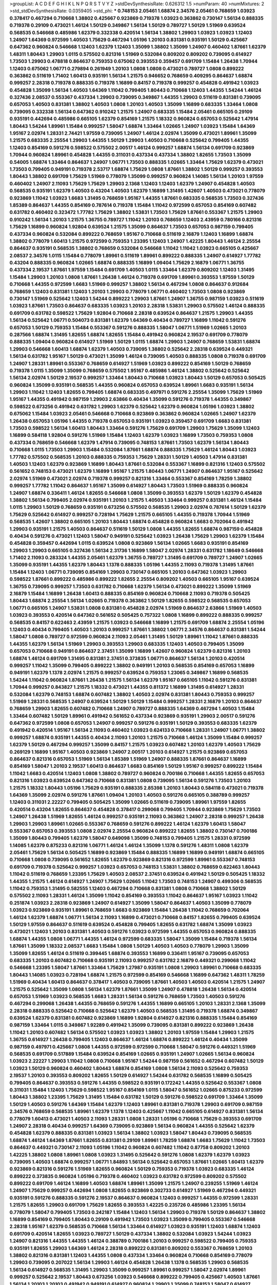 >groupList:
A C D E F G H I K L
N P Q R S T V Y Z 
>stdDevSynthesisRate:
0.626312 1.5 
>numParam:
40
>numMixtures:
2
>std_stdDevSynthesisRate:
0.0359405
>std_phi:
***
0.748153 2.05461 1.68874 2.34576 2.05461 0.768659 1.03923 0.378417 0.467294 0.710668
1.38802 0.425667 0.923869 0.719378 1.03923 0.363862 0.730147 1.56134 0.888335 0.719378
0.29109 0.473021 1.46124 1.50129 0.349867 1.56134 1.50129 0.789727 1.50129 1.51969
0.639524 0.568535 0.546668 0.485986 1.62379 0.332338 0.420514 1.56134 1.38802 1.29903
1.03923 1.03923 1.12403 1.24907 1.64369 0.972599 1.40503 1.75629 0.467294 1.05196
1.20103 0.831381 0.935191 1.50129 0.425667 0.647362 0.960824 0.546668 1.12403 1.62379
1.12403 1.35099 1.38802 1.35099 1.24907 0.460402 1.87661 1.62379 1.48311 1.80443
1.29903 1.0115 0.575502 0.821316 1.51969 0.532084 0.809202 0.809202 0.739095 0.614927
1.73503 1.29903 0.478818 0.864637 0.759353 0.675062 0.393553 0.359457 0.691709 1.15484
1.26438 1.70944 1.12403 0.675062 1.06771 0.279894 0.261949 1.20103 1.0808 1.0808
0.473021 0.789727 1.0808 0.899222 0.363862 0.511619 1.71402 1.60413 0.935191 1.56134
1.21575 0.946652 0.768659 0.409295 0.864637 1.68874 0.999257 2.28318 0.719378 0.888335
0.719378 1.16899 0.84157 0.719378 0.999257 0.454828 0.491942 1.03923 0.454828 1.35099
1.56134 1.40503 1.64369 1.11042 0.799405 1.80443 0.710668 1.12403 1.44355 1.54244
1.46124 0.327436 2.08537 0.553367 0.437334 1.29903 0.739095 0.349867 1.44355 1.29903
0.511619 0.831381 0.739095 0.657053 1.40503 0.831381 1.38802 1.40503 1.0808 1.20103
1.40503 1.35099 1.16899 0.683335 1.33464 1.0808 0.739095 0.332338 1.56134 0.647362
0.910242 1.21575 1.24907 0.683335 1.15484 2.05461 0.665105 0.29109 0.935191 0.442694
0.485986 0.665105 1.62379 0.854169 1.21575 1.18332 0.960824 0.657053 0.525642 1.47914
1.80443 1.54244 1.89961 1.15484 0.999257 1.58047 1.68874 1.33464 1.02665 1.24907
1.03923 1.15484 1.64369 1.95167 2.02974 1.28331 2.74421 1.97559 0.739095 1.24907
1.46124 2.02974 1.35099 0.473021 1.89961 1.35099 1.21575 0.683335 2.25554 1.29903
1.44355 1.50129 1.29903 1.40503 0.710668 0.525642 0.799405 1.44355 1.12403 0.854169
0.591276 0.598522 0.575502 2.00517 1.46124 0.999257 1.68874 1.56134 0.691709 0.923869
1.70944 0.960824 1.89961 0.454828 1.44355 0.311031 0.437334 0.437334 1.38802 1.82655
1.73503 1.35099 0.54005 1.68874 1.33464 0.864637 1.24907 1.06771 1.73503 0.888335
1.02665 1.33464 1.75629 1.62379 0.473021 1.73503 0.799405 0.949191 0.719378 2.53717
1.68874 1.75629 1.0808 1.87661 1.38802 1.50129 0.999257 0.393553 1.80443 1.38802
0.691709 1.75629 1.51969 0.778079 1.35099 0.999257 0.960824 1.14085 1.56134 1.20103
1.97559 0.460402 1.24907 2.11093 1.75629 1.75629 1.29903 2.1368 1.12403 1.12403
1.62379 1.24907 0.454828 1.40503 0.568535 0.935191 1.62379 1.40503 0.43204 1.40503
1.62379 1.16899 1.31495 1.42607 1.40503 0.473021 0.778079 0.923869 1.11042 1.03923
1.6683 1.31495 0.768659 1.95167 1.44355 1.87661 0.683335 0.568535 1.73503 0.327436
1.85389 0.864637 1.44355 0.854169 0.787614 0.719378 1.15484 1.11042 0.972599 0.657053
0.854169 0.607482 0.631782 0.460402 0.323472 1.77782 1.75629 1.38802 1.53831 1.73503
1.75629 1.87661 0.553367 1.21575 1.29903 0.910242 1.56134 1.20103 1.21575 1.36755
0.789727 1.11042 1.20103 0.768659 1.12403 2.43959 0.780166 0.821316 1.75629 1.16899
0.960824 1.92804 0.639524 1.21575 1.35099 0.864637 1.73503 0.657053 0.987159 0.799405
0.437334 0.960824 0.532084 0.899222 0.768659 1.95167 0.710668 0.511619 2.16879 1.12403
1.16899 1.68874 1.38802 0.778079 1.60413 1.21575 0.972599 0.759353 1.23395 1.12403
1.24907 1.42225 1.80443 1.46124 2.25554 0.864637 0.935191 0.568535 1.38802 0.768659
0.532084 0.546668 1.11042 1.11042 1.03923 0.665105 0.425667 2.08537 2.34576 1.0115
1.15484 0.778079 1.89961 0.511619 1.89961 0.899222 0.888335 1.24907 0.614927 1.77782
0.43204 0.888335 0.960824 1.02665 1.68874 0.888335 1.16899 1.09404 1.75629 2.16879
1.06771 1.36755 0.437334 2.19537 1.87661 1.97559 1.15484 0.691709 1.40503 1.0115
1.33464 1.62379 0.809202 1.12403 1.31495 1.15484 1.29903 1.20103 1.0808 1.87661
1.26438 1.46124 0.719378 0.691709 1.89961 0.393553 1.97559 1.50129 0.710668 1.44355
0.972599 1.6683 1.51969 0.999257 1.38802 1.56134 0.467294 1.0808 0.864637 0.912684
0.768659 1.12403 0.831381 1.12403 1.20103 1.29903 0.778079 1.06771 0.460402 1.73503
1.0808 0.923869 0.730147 1.51969 0.525642 1.12403 1.54244 0.899222 1.29903 1.87661
1.24907 1.36755 0.987159 1.03923 0.511619 1.03923 1.87661 1.73503 0.864637 0.683335
1.03923 1.20103 2.28318 1.53831 1.29903 0.575502 1.46124 0.888335 0.691709 0.631782
0.598522 1.75629 1.92804 0.710668 2.28318 0.639524 0.864637 1.21575 1.29903 1.44355
1.56134 0.525642 1.06771 0.504073 0.831381 1.62379 1.64369 0.40434 0.789727 1.16899
1.11042 0.591276 0.657053 1.50129 0.759353 1.15484 0.553367 0.591276 0.888335 1.58047
1.06771 1.51969 1.02665 1.20103 0.287566 1.68874 1.31495 1.82655 1.68874 1.82655
1.15484 0.491942 0.960824 2.19537 0.691709 0.778079 0.888335 1.09404 0.960824 0.614927
1.51969 1.50129 1.0115 1.68874 1.29903 1.24907 0.768659 1.53831 1.68874 1.29903
0.546668 1.60413 1.68874 1.62379 1.40503 0.739095 1.38802 0.525642 2.28318 0.639524
0.449321 1.56134 0.631782 1.95167 1.50129 0.473021 1.35099 1.46124 0.739095 1.40503
0.888335 1.0808 0.719378 0.691709 1.24907 1.28331 1.89961 0.553367 0.768659 0.614927
1.51969 1.03923 0.899222 0.854169 1.50129 0.768659 0.719378 1.0115 1.35099 1.35099
0.768659 0.575502 1.95167 0.485986 1.46124 1.38802 0.525642 0.525642 1.56134 2.02974
1.50129 2.19537 0.999257 1.33464 1.80443 0.710668 1.03923 1.80443 1.50129 0.657053
0.505425 0.960824 1.35099 0.935191 0.568535 1.44355 0.960824 0.657053 0.639524 1.89961
1.6683 0.935191 1.56134 1.29903 1.11042 1.12403 1.82655 0.799405 1.68874 0.683335
0.497971 0.591276 2.25554 1.35099 1.75629 1.51969 1.95167 1.44355 0.491942 0.987159
1.29903 2.63866 0.40434 1.35099 0.591276 0.719378 1.44355 0.349867 0.598522 0.673256
0.491942 0.631782 1.29903 1.62379 0.525642 1.62379 0.960824 1.05196 1.03923 1.38802
0.675062 1.15484 1.03923 2.05461 0.546668 0.710668 0.923869 0.363862 0.960824 1.02665
1.24907 1.62379 1.26438 0.657053 1.05196 1.44355 0.719378 0.657053 0.935191 1.03923
0.359457 0.691709 1.6683 0.831381 1.73503 0.598522 1.56134 1.60413 1.80443 1.33464
0.591276 1.75629 0.691709 1.29903 1.75629 1.35099 1.12403 1.16899 0.584118 1.92804
0.591276 1.51969 1.15484 1.12403 1.62379 1.03923 1.16899 1.73503 0.759353 1.0808
0.437334 0.768659 0.546668 1.62379 1.47914 0.739095 0.748153 1.87661 1.73503 1.62379
1.56134 1.80443 0.710668 1.0115 1.73503 1.29903 1.15484 0.532084 1.87661 1.68874
0.888335 1.75629 1.46124 1.80443 1.03923 1.77782 0.575502 0.568535 1.20103 0.888335
0.759353 1.75629 1.28331 1.50129 1.40503 1.47914 0.831381 1.40503 1.12403 1.62379
0.923869 1.16899 1.80443 1.87661 0.532084 0.553367 1.16899 0.821316 1.12403 0.575502
0.561652 0.748153 0.473021 1.62379 1.16899 1.95167 1.21575 1.80443 1.06771 1.24907
0.864637 1.95167 0.525642 2.02974 1.51969 0.473021 2.02974 0.719378 0.999257 0.821316
1.33464 0.553367 0.854169 1.78259 1.38802 0.999257 1.77782 1.11042 0.864637 1.95167
1.35099 0.614927 1.80443 1.73503 1.51969 0.888335 0.960824 1.24907 1.68874 0.336411
1.46124 1.82655 0.546668 1.0808 1.35099 0.393553 1.62379 1.50129 1.62379 0.454828
1.38802 1.56134 0.799405 2.02974 0.935191 1.20103 1.21575 1.40503 1.33464 0.999257
0.831381 1.46124 1.15484 1.0115 1.29903 1.50129 0.768659 0.935191 0.673256 0.575502
0.568535 1.29903 2.02974 0.787614 1.50129 1.62379 1.75629 0.525642 0.614927 0.999257
0.728194 1.75629 1.21575 0.665105 1.44355 0.719378 1.70944 1.51969 0.568535 1.42607
1.38802 0.665105 1.20103 1.80443 1.68874 0.454828 0.960824 1.6683 0.702064 0.491942
1.29903 0.935191 1.21575 1.40503 0.864637 0.511619 1.50129 1.0808 1.44355 1.82655
1.68874 0.987159 0.454828 0.40434 0.591276 0.473021 1.12403 1.58047 0.949191 0.525642
1.03923 1.26438 1.75629 1.29903 1.62379 1.15484 0.454828 0.359457 0.442694 1.0115
0.639524 1.0808 0.923869 1.56134 1.02665 1.6683 0.935191 0.854169 1.29903 1.29903
0.665105 0.327436 1.56134 2.31736 1.16899 1.58047 2.02974 1.28331 0.631782 1.18649
0.546668 1.71402 2.11093 0.283324 1.44355 2.05461 1.62379 1.36755 0.789727 1.31495
0.691709 0.789727 1.24907 1.02665 1.35099 0.935191 1.44355 1.62379 1.80443 1.1378
0.888335 1.05196 1.44355 2.11093 0.719378 1.31495 1.87661 1.15484 1.12403 1.06771
0.739095 0.854169 1.29903 0.730147 0.665105 1.20103 0.647362 1.03923 1.29903 0.598522
1.87661 0.899222 0.485986 0.899222 1.82655 2.25554 0.809202 1.40503 0.665105 1.95167
0.639524 1.36755 0.739095 0.999257 1.73503 0.631782 0.710668 1.62379 1.56134 0.473021
0.899222 1.35099 1.51969 2.16879 1.15484 1.16899 1.26438 1.60413 0.888335 0.854169
0.960824 0.710668 2.11093 0.719378 0.505425 1.80443 1.68874 2.25554 1.56134 1.02665
0.719378 0.363862 1.50129 1.82655 0.598522 0.568535 0.657053 1.06771 0.665105 1.24907
1.53831 1.0808 0.831381 0.454828 2.02974 1.51969 0.864637 2.63866 1.51969 1.40503
1.03923 0.393553 0.420514 0.647362 0.561652 0.505425 0.757322 1.0808 1.16899 0.899222
0.888335 0.999257 0.568535 0.84157 0.622463 2.43959 1.21575 1.03923 0.546668 1.16899
1.21575 0.691709 1.68874 2.25554 1.05196 1.12403 0.40434 0.799405 1.40503 1.20103
0.999257 1.87661 1.38802 1.06771 2.34576 0.864637 0.831381 1.54244 1.58047 1.0808
0.789727 0.972599 0.960824 2.11093 2.05461 1.31495 1.50129 1.89961 1.11042 1.87661
0.888335 1.44355 1.62379 1.56134 1.51969 1.29903 0.393553 1.29903 0.683335 1.12403
1.40503 0.799405 1.35099 0.657053 0.710668 0.949191 0.864637 2.37451 1.35099 1.16899
1.42607 0.960824 1.62379 0.821316 1.20103 1.68874 1.46124 0.691709 1.31495 0.831381
2.37451 0.373835 1.06771 0.864637 1.56134 1.20103 0.420514 0.999257 1.11042 1.35099
0.799405 0.899222 1.38802 0.949191 1.20103 0.568535 0.854169 0.657053 1.16899 0.949191
1.62379 1.1378 2.02974 1.21575 0.999257 0.639524 0.759353 1.23065 0.349867 1.16899
0.568535 1.54244 1.11042 0.960824 1.87661 1.26438 1.21575 1.56134 1.62379 1.95167
0.665105 1.11042 0.591276 0.831381 1.70944 0.999257 0.843827 1.21575 1.18332 0.473021
1.44355 0.811372 1.16899 1.31495 0.614927 1.28331 0.532084 1.62379 0.748153 1.68874
0.607482 1.38802 1.40503 2.02974 0.831381 1.80443 0.759353 0.999257 1.51969 1.28331
0.568535 1.24907 0.639524 1.50129 1.50129 1.15484 0.999257 1.28331 2.16879 1.20103
0.864637 0.768659 1.29903 1.82655 0.607482 0.710668 1.24907 0.789727 0.888335 1.64369
0.467294 1.40503 1.15484 1.33464 0.607482 1.50129 1.89961 0.491942 0.561652 0.437334
0.923869 0.935191 1.29903 2.00517 0.591276 0.647362 0.972599 1.0808 0.657053 1.24907
0.999257 0.591276 0.935191 1.50129 0.393553 0.683335 1.62379 0.491942 0.420514 1.95167
1.56134 2.11093 0.460402 1.03923 0.624133 0.710668 1.28331 1.24907 1.06771 1.38802
0.999257 1.68874 0.935191 1.44355 0.40434 2.11093 1.20103 1.21575 0.710668 1.46124
1.35099 1.15484 0.999257 1.62379 1.50129 0.467294 0.999257 1.35099 0.84157 1.21575
1.03923 0.607482 1.20103 1.62379 1.40503 1.75629 0.269129 1.16899 1.95167 1.40503
0.923869 1.24907 2.00517 1.20103 0.614927 1.21575 0.923869 0.657053 0.864637 0.821316
0.657053 1.51969 1.56134 1.85389 1.51969 1.24907 0.888335 1.87661 0.864637 1.16899
0.854169 1.58047 1.20103 2.19537 1.60413 0.864637 1.6683 0.854169 1.50129 1.95167
0.999257 0.899222 1.15484 1.11042 1.6683 0.420514 1.12403 1.0808 1.38802 0.789727
0.960824 0.700186 0.710668 1.44355 1.82655 0.657053 0.821316 1.03923 0.639524 0.647362
0.710668 0.831381 1.0808 0.739095 1.56134 0.591276 1.73503 1.20103 1.21575 1.18332
1.80443 1.05196 1.75629 0.935191 0.888335 2.85398 1.20103 1.80443 0.584118 0.473021
0.719378 1.64369 1.35099 2.02974 0.591276 1.87661 1.09404 1.20103 1.40503 0.591276
0.665105 0.388789 0.999257 1.12403 0.311031 2.22227 0.799405 0.505425 1.35099 1.02665
0.511619 0.739095 1.89961 1.97559 1.82655 0.420514 0.43204 1.82655 0.864637 0.454828
0.378417 0.299068 0.799405 1.70944 0.923869 1.75629 1.73503 1.24907 1.26438 1.51969
1.82655 1.46124 0.999257 0.935191 2.11093 0.363862 1.24907 2.28318 0.999257 1.26438
1.29903 1.29903 1.89961 1.02665 0.553367 0.768659 0.591276 0.899222 1.46124 1.62379
1.60413 1.58047 0.553367 0.657053 0.393553 1.0808 2.02974 2.25554 0.960824 0.899222
1.82655 1.38802 0.730147 0.700186 1.35099 1.80443 0.799405 1.62379 1.58047 0.649098
1.35099 0.748153 0.799405 1.21575 1.28331 0.972599 1.14085 1.62379 0.875233 0.821316
1.06771 1.46124 1.46124 1.35099 1.1378 0.591276 1.48311 1.0808 1.62379 2.05461
1.75629 1.56134 0.505425 1.16899 0.923869 1.15484 0.888335 1.16899 1.16899 0.949191
1.68874 0.665105 0.710668 1.0808 0.739095 0.561652 1.82655 1.62379 0.923869 0.821316
0.972599 1.89961 0.553367 0.748153 0.691709 0.719378 0.525642 0.999257 1.03923 0.657053
0.748153 1.53831 1.38802 0.768659 0.622463 1.80443 1.11042 0.511619 0.768659 1.23395
1.75629 1.40503 2.08537 2.37451 0.639524 0.491942 1.50129 0.505425 1.18332 1.44355
1.21575 1.46124 0.614927 1.24907 1.75629 1.02665 1.11042 1.73503 0.748153 1.24907
0.499306 0.568535 1.11042 0.759353 1.31495 0.582555 1.12403 0.467294 0.710668 0.831381
1.0808 0.710668 1.38802 1.50129 0.575502 2.11093 1.28331 1.46124 1.35099 1.11042
0.854169 0.393553 1.11042 0.864637 1.95167 1.03923 1.11042 0.251874 1.03923 2.28318
0.923869 1.24907 0.614927 1.35099 1.58047 0.864637 1.40503 1.35099 0.778079 1.03923
0.923869 0.935191 1.89961 0.768659 1.6683 0.923869 1.15484 1.26438 1.11042 0.768659
0.702064 1.46124 1.62379 1.68874 1.06771 1.56134 2.11093 1.16899 0.473021 0.710668
0.84157 1.82655 0.799405 0.639524 1.50129 1.97559 0.864637 0.511619 0.639524 0.454828
0.799405 1.82655 0.631782 1.68874 1.35099 1.03923 0.473021 1.12403 1.20103 0.831381
1.40503 0.591276 1.03923 0.972599 1.44355 0.657053 0.960824 0.888335 1.68874 1.44355
1.0808 1.06771 1.44355 1.46124 0.972599 0.683335 1.58047 1.35099 1.15484 0.719378
1.56134 1.87661 1.35099 1.18332 2.08537 1.6683 1.15484 1.0808 1.50129 1.40503
1.40503 0.778079 1.29903 1.35099 1.35099 1.82655 1.46124 0.511619 0.399445 1.68874
0.393553 1.16899 0.336411 1.95167 0.739095 0.657053 0.683335 1.20103 0.607482 0.710668
0.935191 2.11093 0.999257 0.631782 2.16879 0.449321 0.299068 1.11042 0.546668 1.23395
1.58047 1.87661 1.33464 1.75629 1.27987 0.935191 1.0808 1.29903 1.89961 0.710668
0.683335 1.80443 1.14085 1.03923 0.728194 1.68874 1.21575 0.972599 0.854169 0.546668
1.16899 0.647362 1.48311 1.78259 1.51969 0.40434 1.60413 0.864637 0.378417 1.40503
0.739095 1.87661 1.40503 1.40503 0.420514 1.21575 1.24907 1.21575 0.525642 1.35099
1.0808 1.56134 1.62379 1.87661 1.35099 1.24907 0.478818 1.26438 1.56134 0.420514
0.657053 1.51969 1.03923 0.568535 1.6683 1.28331 1.56134 0.591276 0.768659 1.73503
1.40503 0.591276 0.467294 0.299068 1.26438 1.44355 0.768659 0.591276 1.44355 1.16899
0.665105 1.20103 1.28331 2.1368 1.35099 2.28318 0.888335 0.525642 0.710668 0.525642
1.62379 1.40503 0.568535 1.31495 0.719378 1.68874 0.349867 0.639524 1.62379 0.831381
0.607482 0.923869 1.16899 1.92804 0.614927 0.821316 0.888335 1.15484 0.854169 0.987159
1.33464 1.0115 0.349867 1.92289 0.491942 1.35099 0.739095 0.831381 0.899222 0.923869
1.26438 1.11042 1.20103 0.607482 1.56134 0.575502 1.03923 1.03923 1.38802 1.20103
1.97559 1.15484 1.29903 1.21575 1.36755 0.614927 1.26438 0.799405 1.12403 0.864637
1.46124 1.68874 0.899222 1.46124 0.40434 1.35099 0.987159 0.497971 0.425667 1.0808
1.44355 0.972599 0.972599 0.710668 1.58047 0.591276 0.449321 1.51969 0.568535 0.691709
0.517889 1.15484 0.639524 0.854169 1.02665 0.935191 1.24907 1.02665 1.56134 0.960824
1.03923 2.22227 1.29903 1.11042 1.0808 0.710668 1.95167 1.54244 0.987159 0.561652
0.467294 0.607482 1.50129 1.03923 1.50129 0.960824 0.460402 1.80443 1.68874 0.854169
1.0808 1.56134 2.11093 0.525642 0.759353 2.19537 1.20103 0.393553 0.809202 1.82655
1.50129 0.614927 1.54244 0.631782 0.568535 1.16899 0.505425 0.799405 0.864637 0.393553
0.591276 1.44355 0.598522 0.935191 0.172242 1.44355 0.525642 0.553367 1.0808 0.311031
1.15484 1.12403 1.75629 0.598522 1.95167 0.854169 1.0115 1.58047 0.561652 1.02665
0.875233 0.972599 1.80443 1.38802 1.23395 1.75629 1.31495 1.15484 0.631782 1.50129
0.591276 0.598522 0.691709 1.33464 1.35099 1.50129 1.40503 0.591276 1.64369 1.15484
1.62379 1.12403 1.89961 0.831381 0.719378 1.29903 0.691709 0.987159 2.34576 0.768659
0.568535 1.89961 1.62379 1.1378 1.12403 0.425667 1.11042 0.665105 0.614927 0.831381
1.56134 0.778079 1.60413 0.473021 1.40503 2.11093 1.28331 1.0808 1.28331 1.05196
0.710668 1.75629 0.393553 0.691709 1.24907 2.28318 0.40434 0.999257 1.64369 0.739095
0.923869 1.56134 0.960824 1.44355 0.525642 1.62379 0.454828 1.62379 0.888335 0.831381
1.03923 1.56134 1.38802 1.03923 1.58047 1.80443 0.739095 0.568535 1.68874 1.46124
1.64369 1.87661 1.82655 0.831381 0.29109 1.89961 1.78259 1.68874 1.6683 1.75629
1.11042 1.73503 0.864637 0.449321 0.730147 2.11093 1.05196 1.11042 0.960824 0.607482
1.11042 0.87758 0.809202 1.20103 1.42225 1.38802 1.0808 1.89961 1.0808 1.03923
1.31495 0.525642 0.591276 1.0808 1.62379 1.62379 1.03923 0.739095 1.40503 1.68874
0.999257 1.06771 1.84893 1.56134 0.525642 0.657053 1.87661 1.02665 1.60413 1.62379
0.923869 0.821316 0.591276 1.51969 1.82655 0.960824 1.50129 0.759353 0.719378 1.03923
0.683335 1.46124 0.899222 0.373835 0.960824 1.05196 0.719378 0.460402 1.03923 0.631782
0.972599 0.809202 0.575502 0.899222 0.691709 1.46124 1.16899 1.40503 1.68874 1.89961
1.35099 1.21575 1.24907 0.239255 1.51969 1.46124 1.24907 1.75629 0.999257 0.442694
1.0808 1.82655 0.923869 0.302733 0.614927 1.51969 0.467294 0.449321 0.935191 0.591276
0.888335 0.591276 2.19537 0.864637 0.960824 1.12403 0.999257 1.44355 0.972599 1.28331
1.21575 1.82655 1.29903 0.691709 1.75629 1.82655 0.393553 1.42225 0.235726 0.485986
1.23395 1.56134 0.778079 1.58047 0.799405 1.73503 0.242187 1.15484 1.12403 1.56134
1.29903 0.719378 1.50129 0.864637 1.38802 1.16899 0.854169 0.799405 1.80443 0.29109
0.491942 1.73503 1.03923 1.35099 0.799405 0.553367 0.546668 2.28318 1.95167 1.62379
0.568535 0.710668 1.56134 1.33464 0.614927 1.03923 0.935191 1.12403 1.68874 1.12403
0.691709 0.420514 1.82655 1.03923 0.789727 1.50129 0.437334 1.38802 0.532084 1.03923
1.54244 1.03923 1.24907 0.821316 1.44355 1.44355 1.46124 0.388789 0.700186 1.20103
0.999257 0.598522 0.799405 0.759353 0.935191 1.82655 1.29903 1.64369 1.46124 2.28318
0.899222 0.831381 0.809202 0.553367 0.768659 1.20103 1.38802 0.821316 0.831381 1.12403
1.44355 1.0808 0.437334 1.33464 0.960824 0.710668 0.854169 0.778079 1.29903 0.739095
0.207022 1.56134 1.29903 1.46124 0.454828 1.26438 1.1378 0.568535 1.29903 0.568535
1.56134 0.614927 0.568535 1.31495 1.29903 1.35099 0.999257 1.89961 0.999257 1.58047
2.02974 1.89961 0.999257 0.525642 2.19537 1.80443 0.673256 1.03923 0.546668 0.899222
0.799405 0.425667 1.40503 1.87661 1.56134 1.20103 1.20103 0.491942 0.949191 0.614927
0.960824 1.29903 1.35099 0.748153 1.58047 0.614927 1.44355 1.15484 1.15484 0.538605
0.478818 0.420514 1.51969 0.923869 1.82655 1.89961 0.87758 1.40503 1.24907 1.29903
0.614927 0.673256 0.702064 1.62379 0.598522 0.719378 1.44355 1.15484 0.888335 0.437334
2.02974 0.420514 0.538605 0.525642 1.18332 1.44355 0.759353 1.03923 0.854169 1.16899
0.739095 0.532084 1.24907 0.831381 0.420514 0.888335 1.0115 0.269129 1.33464 1.0808
0.768659 0.40434 1.02665 0.425667 1.35099 1.20103 0.821316 1.15484 0.864637 2.28318
1.24907 1.35099 1.0808 0.683335 0.449321 2.00517 0.442694 1.95167 1.33464 1.56134
1.33464 1.15484 0.511619 1.44355 1.09404 0.511619 0.691709 1.35099 1.31495 2.19537
0.420514 1.29903 0.647362 2.05461 1.46124 0.789727 0.532084 1.27987 0.491942 1.89961
0.591276 1.68874 0.467294 0.949191 0.999257 0.899222 1.75629 1.27987 1.28331 2.02974
1.6683 0.683335 0.437334 1.0808 1.28331 1.64369 1.50129 1.51969 1.40503 0.657053
0.665105 0.748153 0.739095 1.16899 1.20103 1.56134 0.999257 2.11093 1.31495 0.864637
0.972599 0.314843 1.03923 1.89961 1.50129 0.799405 0.960824 0.960824 0.691709 1.58047
1.70944 1.33464 1.29903 1.33464 0.442694 1.16899 1.26438 1.35099 0.591276 1.44355
1.20103 1.97559 0.923869 1.78259 1.6683 0.683335 1.98089 0.799405 0.864637 0.568535
1.21575 0.568535 1.64369 1.15484 1.12403 0.639524 0.614927 0.910242 1.73503 1.0808
1.40503 0.987159 1.42225 0.710668 0.821316 2.37451 1.24907 0.831381 1.62379 1.36755
1.62379 0.454828 0.261949 1.46124 1.35099 1.16899 1.50129 1.35099 0.373835 0.473021
1.89961 0.575502 0.454828 1.62379 1.33464 1.11042 1.60413 0.473021 1.15484 1.62379
0.710668 0.454828 0.719378 1.53831 0.739095 1.15484 2.02974 1.12403 1.73503 0.665105
0.276505 1.82655 0.591276 0.875233 1.16899 1.40503 0.54005 0.710668 1.18332 0.631782
1.24907 1.89961 1.95167 0.899222 1.35099 0.591276 1.11042 1.1378 1.46124 0.888335
1.06771 0.935191 0.420514 0.363862 0.854169 0.888335 1.46124 1.50129 0.546668 0.768659
1.35099 1.26438 1.0808 0.972599 2.25554 2.28318 1.29903 0.768659 0.591276 1.06771
0.239255 0.899222 0.935191 0.960824 0.568535 0.561652 1.24907 1.95167 0.710668 0.505425
0.546668 1.02665 0.340534 1.48311 1.89961 1.51969 1.50129 1.56134 0.354155 1.40503
0.420514 2.02974 1.02665 1.0808 1.24907 1.56134 1.47914 0.719378 1.87661 1.02665
1.38802 1.87661 2.53717 1.64369 1.1378 0.505425 0.899222 0.821316 0.665105 0.789727
0.831381 1.05478 0.799405 1.50129 1.38802 0.789727 0.491942 0.363862 1.0808 0.768659
1.51969 0.299068 2.28318 0.614927 1.15484 1.24907 1.38802 1.20103 0.437334 0.854169
1.03923 0.799405 0.345632 1.35099 0.949191 0.532084 1.68874 1.75629 0.799405 1.62379
1.29903 1.46124 0.631782 0.831381 0.425667 1.95167 0.683335 1.58047 1.33464 0.473021
0.854169 0.525642 0.768659 0.719378 0.639524 0.809202 0.935191 0.40434 0.517889 1.50129
0.420514 1.15484 0.553367 0.511619 2.37451 0.485986 0.899222 1.24907 1.28331 0.789727
0.960824 0.923869 1.40503 0.748153 2.08537 0.657053 0.639524 1.35099 0.614927 1.0808
1.46124 0.591276 1.73503 1.82655 0.972599 0.575502 1.87661 0.799405 0.388789 1.24907
1.68874 0.864637 0.799405 0.923869 1.40503 1.35099 1.68874 1.87661 0.614927 1.21575
1.82655 1.20103 1.68874 0.923869 1.03923 1.38802 0.409295 0.710668 1.62379 1.75629
0.831381 0.553367 0.568535 2.11093 1.50129 1.16899 0.831381 1.06771 1.62379 1.16899
3.04949 0.923869 1.51969 1.51969 0.831381 1.23395 1.06771 0.748153 0.831381 0.768659
1.56134 0.999257 1.95167 1.54244 2.34576 1.58047 1.26438 0.739095 1.6683 1.50129
0.799405 0.739095 1.42607 1.06771 2.08537 0.935191 1.62379 0.491942 0.575502 0.657053
1.26438 0.673256 1.24907 1.31848 1.44355 1.29903 1.92289 1.31495 1.50129 0.631782
0.739095 1.09404 1.29903 0.710668 1.95167 0.739095 1.29903 2.19537 1.50129 1.20103
1.46124 0.393553 0.748153 2.08537 0.799405 1.56134 0.739095 0.719378 1.51969 0.505425
1.09404 0.972599 1.15484 1.37122 1.11042 1.70944 1.0808 0.546668 0.54005 0.821316
1.87661 1.21575 0.899222 1.95167 1.31495 1.36755 1.0808 0.505425 1.73503 0.378417
0.972599 1.75629 0.349867 0.336411 1.18649 1.62379 1.58047 1.87661 1.75629 0.888335
1.29903 0.378417 0.719378 1.40503 1.62379 1.35099 0.525642 1.68874 0.665105 0.864637
1.0808 1.44355 0.323472 0.960824 1.44355 1.06771 0.607482 0.719378 0.899222 0.888335
1.31495 1.87661 0.691709 2.63866 0.768659 0.553367 0.591276 1.11042 1.03923 1.0808
0.393553 1.16899 0.657053 1.40503 0.497971 0.923869 2.19537 1.11042 0.899222 0.639524
1.14085 1.09404 1.05196 0.899222 0.505425 0.960824 1.51969 1.6481 1.31495 1.11042
1.20103 1.44355 1.50129 1.48311 1.21575 2.25554 1.38802 1.06771 0.683335 0.519278
2.50646 0.875233 2.43959 1.46124 1.97559 1.16899 1.62379 0.778079 0.363862 1.29903
0.935191 0.960824 0.899222 0.799405 0.631782 1.44355 1.95167 1.56134 1.28331 1.33464
1.87661 1.58047 0.532084 1.51969 1.09404 0.831381 1.89961 1.68874 1.18649 1.68874
1.03923 1.15175 0.420514 0.923869 1.38802 1.36755 1.24907 0.899222 1.29903 1.80443
1.50129 1.40503 2.05461 2.63866 1.06771 1.80443 1.36755 0.923869 1.03923 0.888335
1.58047 0.960824 1.80443 1.0808 0.276505 1.15484 1.46124 0.768659 1.60413 0.473021
1.50129 0.831381 0.739095 0.778079 0.935191 0.568535 0.854169 0.768659 0.748153 0.710668
1.03923 0.442694 0.614927 0.789727 1.06771 1.20103 0.899222 1.29903 0.525642 0.491942
1.68874 0.972599 0.831381 1.42225 1.38802 0.768659 0.710668 1.87661 1.21575 1.29903
2.63866 1.56134 0.999257 0.854169 1.29903 1.95167 1.46124 1.64369 1.73503 2.28318
1.56134 1.35099 0.719378 0.19906 0.987159 1.35099 1.58047 1.64369 1.24907 1.58047
1.58047 1.33464 1.73503 1.44355 0.473021 0.960824 0.864637 1.68874 0.799405 1.75629
0.614927 0.311031 1.46124 0.739095 1.50129 0.864637 1.75629 1.16899 1.09698 1.51969
1.62379 0.768659 1.44355 1.56134 1.82655 0.657053 0.768659 1.58047 0.748153 1.36755
0.546668 1.23395 0.739095 0.730147 1.03923 0.960824 2.28318 1.33464 1.33464 0.485986
1.16899 1.44355 1.09698 1.36755 1.21575 1.11042 0.349867 0.473021 1.20103 1.89961
1.73503 1.95167 0.935191 1.21575 0.598522 1.62379 1.03923 1.82655 1.73503 1.15484
1.14085 1.16899 0.960824 0.999257 0.730147 1.62379 0.546668 1.03923 0.302733 1.15484
0.665105 1.56134 0.673256 1.35099 1.31495 0.409295 1.29903 0.710668 1.24907 0.43204
1.03923 0.831381 1.20103 1.35099 0.935191 0.319556 0.639524 0.323472 0.639524 0.739095
1.75629 1.21575 1.58047 0.311031 0.575502 0.454828 1.44355 0.821316 1.03923 1.62379
0.799405 0.454828 0.972599 0.591276 0.497971 1.11042 1.6683 0.759353 1.85389 1.75629
1.29903 1.42225 1.40503 0.631782 0.789727 0.923869 1.24907 0.910242 0.888335 0.960824
0.639524 1.0808 0.639524 1.70944 0.505425 0.560149 0.639524 1.77782 1.6481 1.6683
0.665105 1.97559 0.739095 1.80443 0.614927 1.20103 0.854169 0.854169 0.460402 1.46124
0.425667 2.1368 1.46124 1.40503 1.29903 1.35099 0.809202 1.82655 1.50129 1.77782
1.78259 1.42225 0.864637 1.58047 1.31495 1.16899 1.51969 1.62379 0.831381 0.854169
1.54244 1.20103 1.1378 0.665105 0.899222 1.24907 0.665105 0.935191 1.33464 0.854169
1.68874 2.08537 1.20103 0.719378 1.44355 1.54244 1.40503 0.511619 1.87661 0.665105
1.24907 0.437334 1.21575 0.473021 1.46124 1.82655 0.437334 0.739095 1.80443 1.58047
0.739095 0.665105 1.24907 1.68874 1.56134 1.56134 0.598522 0.485986 0.598522 1.24907
1.02665 0.614927 0.710668 1.68874 2.19537 1.12403 1.46124 1.38802 1.29903 1.62379
1.64369 1.46124 0.657053 2.19537 0.710668 0.657053 0.854169 1.80443 1.21575 0.719378
0.789727 0.409295 1.0808 0.505425 0.888335 0.639524 0.799405 0.378417 0.598522 1.29903
0.972599 0.799405 1.73503 1.12403 1.68874 1.82655 1.64369 1.95167 1.44355 1.87661
0.864637 1.02665 1.6683 0.923869 1.35099 0.831381 1.29903 1.24907 0.683335 1.62379
1.75629 1.56134 0.591276 0.899222 0.657053 1.50129 0.854169 0.960824 2.53717 0.665105
0.854169 1.62379 0.491942 0.960824 0.409295 1.24907 1.29903 0.383054 0.473021 0.491942
1.40503 1.03923 0.420514 0.768659 0.864637 0.511619 1.20103 1.44355 0.665105 1.80443
1.03923 1.12403 0.314843 1.0808 1.12403 1.56134 1.03923 1.62379 1.75629 1.20103
0.935191 1.51969 1.60413 1.40503 1.50129 1.14085 1.23395 0.657053 0.702064 0.29109
1.68874 0.899222 0.935191 0.831381 1.0115 0.854169 1.33464 1.48311 1.89961 0.568535
0.759353 1.24907 0.598522 0.923869 1.50129 1.06771 1.73503 0.591276 0.525642 1.35099
1.29903 1.44355 1.87661 0.960824 0.473021 1.35099 0.960824 1.16899 0.388789 1.16899
0.575502 0.999257 1.62379 0.949191 0.607482 0.739095 0.29109 1.50129 1.12403 0.864637
1.56134 1.51969 0.532084 0.799405 1.03923 0.710668 1.31495 0.525642 0.888335 1.16899
1.31495 0.987159 0.561652 0.363862 1.24907 1.50129 0.373835 1.73503 1.12403 1.62379
0.591276 1.46124 0.923869 1.62379 1.50129 1.50129 0.710668 1.11042 1.09404 0.910242
1.06771 2.02974 1.46124 0.84157 1.33464 1.06771 1.97559 0.912684 1.31495 0.279894
0.591276 0.546668 0.864637 0.532084 1.15484 1.36755 1.50129 0.899222 0.691709 1.40503
1.58047 1.68874 0.665105 1.03923 1.97559 1.12403 1.54244 1.0808 0.768659 0.960824
1.11042 1.15484 2.37451 0.831381 1.80443 1.51969 1.20103 1.82655 0.614927 1.46124
0.473021 1.31495 1.21575 0.665105 1.20103 0.809202 1.68874 0.935191 0.888335 0.614927
0.960824 1.36755 1.35099 1.56134 2.02974 1.75629 0.485986 0.799405 1.0808 1.68874
2.02974 0.923869 1.62379 0.575502 1.46124 1.21575 1.62379 1.56134 0.923869 0.683335
0.789727 0.739095 0.960824 1.03923 0.683335 0.789727 1.15484 1.87661 0.409295 1.6683
1.51969 0.415423 1.16899 1.44355 0.821316 0.384082 0.311031 1.35099 0.553367 0.491942
0.854169 1.75629 0.665105 1.46124 2.11093 0.960824 1.16899 0.960824 1.51969 0.821316
2.00517 1.21575 1.21575 1.58047 0.821316 0.719378 1.18332 0.87758 1.40503 0.799405
0.748153 2.34576 1.70944 0.923869 1.50129 0.673256 0.821316 0.437334 2.19537 0.491942
0.972599 1.02665 0.505425 0.505425 1.16899 2.02974 0.972599 0.591276 1.82655 1.56134
0.864637 1.29903 1.37122 0.336411 1.33464 1.15484 1.12403 1.40503 1.44355 0.584118
1.89961 0.607482 0.987159 1.02665 0.546668 1.50129 0.987159 0.987159 1.38802 1.46124
1.36755 0.607482 1.95167 0.960824 0.899222 0.739095 1.05196 0.657053 1.20103 0.473021
1.06771 1.46124 1.16899 0.888335 0.437334 0.485986 1.51969 2.19537 1.0115 0.949191
0.768659 0.665105 1.16899 1.11042 0.899222 0.568535 1.95167 1.28331 1.05196 1.56134
1.87661 1.26438 1.35099 0.854169 0.568535 0.854169 0.591276 1.03923 1.46124 1.40503
0.700186 1.35099 1.58047 1.46124 1.15484 1.24907 0.467294 1.1378 0.799405 1.29903
1.16899 0.591276 0.575502 1.68874 0.532084 1.24907 1.40503 0.691709 0.473021 1.18649
0.673256 0.675062 1.11042 1.46124 1.35099 1.50129 2.19537 0.768659 0.923869 1.56134
0.987159 0.759353 0.739095 1.58047 0.799405 0.683335 1.33464 0.454828 1.50129 0.809202
1.35099 1.0808 0.831381 0.768659 0.899222 0.923869 0.719378 0.673256 1.0115 1.12403
1.80443 1.62379 0.378417 0.553367 1.0115 1.42225 0.875233 1.0808 1.56134 1.29903
0.831381 0.960824 1.80443 0.757322 1.20103 0.864637 1.75629 1.15484 0.473021 0.759353
0.799405 0.935191 0.607482 1.12403 0.517889 1.50129 0.345632 1.38802 1.15484 0.799405
1.44355 1.12403 0.425667 1.29903 0.768659 0.657053 0.821316 0.710668 1.60413 1.46124
0.999257 0.960824 1.40503 0.854169 1.82655 0.568535 0.864637 0.639524 0.710668 0.657053
1.20103 1.36755 1.60413 0.485986 0.467294 1.06771 1.23395 1.24907 0.460402 1.0115
1.58047 0.789727 0.799405 0.854169 0.864637 1.18649 0.639524 1.46124 0.888335 0.923869
1.20103 1.21575 1.89961 0.789727 1.48311 1.50129 0.960824 0.864637 0.799405 0.505425
1.68874 1.35099 1.0808 0.799405 0.449321 1.15484 1.38802 1.24907 0.591276 0.768659
0.622463 1.15484 0.553367 1.44355 1.44355 0.831381 0.821316 0.425667 1.35099 0.960824
1.95167 2.74421 0.491942 0.899222 1.87661 0.899222 1.35099 1.35099 0.864637 0.719378
0.591276 0.657053 1.46124 0.912684 1.0808 1.09698 0.935191 1.62379 1.36755 1.40503
0.420514 1.95167 0.999257 1.16899 0.505425 1.35099 1.29903 1.44355 1.35099 1.56134
1.68874 0.591276 1.50129 1.16899 0.888335 0.888335 0.473021 0.525642 1.06771 2.37451
1.20103 0.960824 0.799405 1.64369 0.84157 1.68874 0.923869 0.504073 1.46124 0.739095
0.657053 0.265871 1.68874 0.888335 0.768659 0.719378 1.12403 0.639524 1.0808 1.56134
1.24907 0.710668 1.15484 0.378417 1.80443 1.80443 1.24907 0.43204 0.639524 1.21575
1.40503 1.0808 0.29109 0.505425 1.23395 1.62379 0.665105 1.23395 2.11093 1.0808
1.38802 0.799405 0.972599 0.949191 1.36755 1.29903 1.40503 1.31495 0.710668 0.999257
1.40503 1.6683 0.999257 0.768659 0.923869 1.31495 1.82655 1.05196 0.739095 0.854169
1.40503 1.33464 0.525642 0.923869 1.80443 1.87661 1.02665 0.778079 0.960824 1.0808
0.437334 1.16899 1.12403 0.378417 1.0808 0.314843 0.960824 1.56134 1.33464 0.614927
1.35099 1.84893 1.62379 1.29903 1.50129 0.854169 0.960824 0.778079 0.368321 1.44355
1.26438 1.29903 0.485986 0.598522 0.899222 1.75629 0.864637 0.759353 2.19537 1.64369
1.09404 0.923869 0.831381 1.68874 1.56134 0.778079 0.691709 0.789727 1.6683 0.864637
1.6683 0.899222 2.16879 1.35099 1.21575 2.11093 1.9998 0.831381 0.657053 1.62379
1.46124 0.710668 0.553367 1.0115 0.460402 1.18649 1.95167 1.20103 1.0115 0.899222
1.03923 1.77782 0.363862 0.665105 0.999257 1.62379 0.899222 1.50129 1.0808 0.607482
1.87661 1.46124 0.888335 1.06771 1.68874 1.33464 0.831381 1.24907 0.248825 1.11042
1.15484 2.00517 0.511619 1.68874 1.12403 1.11042 1.09404 0.657053 0.87758 0.999257
1.97559 0.854169 1.03923 0.821316 0.999257 1.80443 2.11093 1.38802 0.614927 0.683335
1.31495 1.24907 0.691709 0.639524 0.511619 0.768659 1.70944 1.11042 1.35099 1.42225
1.05478 0.354155 0.491942 1.29903 0.657053 0.561652 0.854169 0.923869 1.06771 1.89961
1.62379 1.68874 1.16899 0.269129 0.561652 0.923869 1.75629 0.935191 1.40503 0.525642
0.598522 0.553367 1.56134 1.56134 1.73503 0.591276 1.6683 0.999257 1.24907 1.56134
0.525642 0.739095 1.16899 0.739095 0.460402 1.11042 2.11093 0.739095 0.467294 0.768659
1.75629 1.03923 1.95167 1.68874 1.0808 1.21575 0.336411 0.768659 0.691709 0.532084
1.0808 0.739095 1.75629 1.82655 1.35099 0.614927 0.511619 0.831381 1.50129 0.287566
1.58047 0.665105 1.51969 1.23395 1.68874 1.03923 0.875233 0.614927 0.467294 1.70944
1.35099 1.70944 0.831381 1.51969 1.6683 0.799405 1.46124 1.62379 1.02665 0.935191
1.0808 0.935191 0.789727 1.18649 1.03923 1.15484 2.02974 1.56134 1.26438 0.888335
0.532084 1.44355 1.09404 1.78259 0.647362 1.44355 1.87661 0.420514 1.12403 0.972599
1.16899 1.97559 1.6683 1.40503 2.05461 0.437334 0.614927 0.473021 1.73503 0.691709
0.614927 1.56134 1.51969 1.18649 1.21575 0.319556 0.460402 1.80443 0.768659 1.31495
0.789727 0.789727 0.388789 1.70944 1.75629 0.899222 1.35099 1.24907 0.420514 0.683335
1.24907 1.68874 1.03923 1.56134 1.20103 2.02974 1.24907 0.568535 0.420514 0.607482
1.80443 0.614927 0.854169 1.20103 0.768659 0.546668 0.591276 1.21575 1.56134 0.575502
0.719378 0.748153 1.03923 0.359457 1.20103 0.888335 1.35099 1.35099 1.51969 0.960824
1.75629 1.75629 0.768659 0.778079 1.03923 1.46124 1.44355 1.46124 1.51969 0.639524
0.675062 0.700186 1.73503 1.56134 1.75629 1.46124 0.730147 1.40503 0.730147 1.12403
1.68874 0.442694 1.40503 1.51969 0.999257 0.739095 0.748153 1.50129 0.702064 0.409295
0.809202 1.11042 0.388789 1.40503 2.11093 1.40503 0.359457 1.29903 0.665105 1.56134
0.384082 0.864637 0.491942 0.768659 1.56134 1.40503 0.949191 1.35099 1.23395 1.28331
0.675062 0.935191 0.473021 1.33464 0.691709 1.97559 1.6683 1.75629 1.40503 1.95167
1.64369 1.05196 1.44355 1.38802 1.68874 0.739095 0.748153 1.09404 0.497971 1.75629
1.02665 0.719378 1.50129 0.949191 2.53717 1.95167 0.854169 0.388789 1.29903 0.700186
0.84157 1.60413 1.20103 0.935191 1.16899 1.36755 1.51969 0.972599 0.831381 0.799405
2.07979 1.15484 1.82655 0.607482 1.75629 1.35099 1.31495 1.35099 0.888335 0.631782
1.26438 0.987159 0.999257 0.821316 0.639524 0.683335 0.437334 0.546668 0.888335 0.665105
1.29903 0.614927 1.0115 0.485986 0.739095 0.437334 1.33464 0.999257 1.80443 1.29903
0.665105 0.821316 0.631782 1.33464 0.84157 0.683335 0.960824 1.75629 0.912684 0.809202
0.349867 0.854169 0.730147 1.75629 1.29903 0.888335 1.51969 2.11093 0.821316 1.03923
0.864637 1.58047 1.20103 1.12403 1.46124 1.56134 0.393553 1.51969 1.33464 0.768659
2.25554 1.68874 1.46124 1.29903 0.719378 1.75629 1.31495 1.68874 1.64369 0.40434
0.854169 0.739095 1.40503 1.12403 0.607482 1.26438 1.28331 0.972599 0.854169 0.748153
1.31495 1.24907 1.03923 1.82655 0.799405 0.614927 1.56134 0.821316 2.02974 1.58047
0.691709 0.864637 1.16899 0.279894 0.999257 1.09404 0.719378 1.35099 0.614927 1.33464
1.29903 0.354155 1.24907 0.984518 1.0808 0.614927 0.768659 0.799405 1.56134 0.935191
1.87661 1.46124 1.6683 1.35099 1.03923 1.21575 1.21575 1.0808 1.35099 1.24907
0.768659 1.82655 0.511619 0.739095 0.607482 0.631782 1.0808 1.26438 0.485986 0.437334
1.80443 1.24907 0.972599 1.0808 0.546668 1.24907 1.11042 0.799405 0.739095 1.62379
1.44355 1.03923 1.31495 1.87661 1.35099 1.64369 0.568535 0.639524 2.19537 0.657053
1.35099 1.0808 1.68874 1.33464 1.51969 1.75629 1.0239 0.647362 1.56134 1.03923
1.51969 1.29903 0.519278 0.972599 2.05461 0.591276 0.591276 1.33464 1.06771 0.258778
0.665105 0.691709 0.710668 1.44355 1.95167 1.03923 1.50129 0.864637 0.614927 1.87661
1.82655 1.33464 0.349867 1.50129 1.53831 0.854169 1.75629 1.64369 0.854169 0.683335
0.888335 0.584118 0.665105 1.11042 0.831381 0.999257 1.06771 0.778079 1.68874 2.37451
0.935191 0.768659 1.75629 1.82655 0.899222 0.949191 0.899222 0.568535 1.09404 0.639524
1.16899 1.89961 0.420514 2.28318 0.888335 0.691709 0.960824 0.373835 1.05196 0.54005
0.972599 0.683335 1.21575 0.336411 1.56134 0.899222 0.935191 1.40503 1.40503 1.46124
0.935191 1.44355 1.58047 0.691709 1.28331 0.665105 1.20103 1.75629 0.517889 0.368321
1.15484 1.12403 0.363862 0.821316 0.730147 0.899222 1.51969 1.36755 1.35099 2.11093
1.56134 1.80443 1.35099 2.11093 1.46124 0.345632 1.56134 1.20103 1.35099 2.11093
1.16899 1.26438 1.56134 1.24907 1.75629 0.546668 1.44355 1.02665 0.888335 0.923869
1.62379 0.899222 1.15484 0.511619 1.0115 1.06771 2.11093 1.77782 1.29903 1.50129
1.44355 0.999257 1.82655 0.607482 1.80443 1.33464 0.899222 1.51969 1.0808 1.87661
1.62379 1.35099 1.68874 0.665105 0.960824 0.373835 1.26438 1.40503 0.442694 1.05196
0.553367 1.35099 1.06771 0.54005 0.532084 1.40503 0.811372 1.16899 0.349867 0.935191
1.0808 1.44355 0.525642 0.449321 1.0808 1.68874 0.854169 0.568535 0.614927 0.960824
0.546668 1.21575 0.491942 0.843827 0.864637 1.80443 0.420514 1.12403 1.44355 1.35099
0.591276 1.0808 0.739095 0.799405 1.1378 0.568535 1.02665 0.575502 1.24907 1.1378
0.739095 0.54005 1.29903 0.888335 0.614927 0.739095 1.80443 1.62379 0.454828 1.48311
1.20103 0.454828 1.73503 0.532084 0.899222 1.58047 0.923869 1.68874 0.553367 1.29903
1.38802 2.08537 1.0115 1.56134 0.854169 1.18649 0.864637 1.89961 0.960824 1.03923
0.721307 0.923869 1.24907 1.24907 1.68874 0.999257 0.888335 0.591276 0.393553 1.15484
0.739095 0.359457 0.491942 0.302733 0.719378 0.409295 1.33464 0.511619 0.923869 0.505425
1.50129 1.68874 0.622463 0.949191 0.393553 0.691709 0.683335 0.999257 0.821316 1.40503
0.821316 1.11042 0.999257 1.15484 0.409295 1.23395 0.748153 0.473021 0.614927 1.28331
0.768659 1.29903 1.35099 0.283324 1.28331 0.614927 0.568535 0.665105 0.657053 1.62379
1.80443 0.532084 0.899222 0.598522 1.51969 0.899222 0.691709 1.20103 1.51969 1.44355
1.56134 1.51969 1.16899 1.24907 0.532084 1.75629 0.799405 0.409295 1.51969 1.95167
1.21575 0.972599 1.77782 1.03923 1.44355 0.614927 1.42607 1.89961 0.631782 1.80443
1.64369 1.51969 1.29903 0.935191 1.06771 0.960824 1.12403 1.16899 0.631782 0.960824
0.821316 1.70944 1.50129 1.20103 0.454828 0.854169 1.03923 1.50129 0.831381 0.575502
0.378417 1.21575 0.499306 1.58047 0.323472 1.47914 0.899222 0.739095 0.999257 0.657053
0.485986 0.525642 0.739095 0.999257 1.29903 1.60413 1.0808 0.935191 1.35099 1.89961
0.575502 0.665105 1.73503 1.02665 2.19537 1.15484 0.923869 0.327436 0.700186 0.647362
0.414311 1.62379 1.28331 2.25554 1.18649 0.409295 1.33107 1.29903 0.591276 1.85389
1.26438 0.739095 1.29903 1.11042 0.525642 1.97559 1.78259 1.02665 0.949191 1.26438
1.46124 0.473021 0.485986 0.768659 1.80443 2.02974 0.719378 1.31495 1.05478 1.15484
1.80443 1.24907 0.739095 0.505425 0.657053 0.607482 1.56134 0.923869 0.960824 1.0808
1.29903 1.31848 0.923869 0.591276 0.923869 0.864637 1.44355 2.08537 0.691709 1.16899
0.864637 0.568535 0.831381 1.28331 1.26438 0.449321 0.821316 1.35099 1.75629 0.691709
0.960824 0.607482 1.87661 1.35099 0.473021 0.864637 1.68874 0.359457 1.75629 1.29903
1.33464 0.399445 1.54244 0.719378 1.68874 1.87661 1.89961 1.58047 1.6683 1.24907
1.80443 0.888335 1.21575 0.607482 1.26438 0.854169 0.710668 0.888335 1.0808 0.923869
2.671 1.68874 1.12403 1.62379 0.864637 1.35099 0.511619 0.888335 1.29903 1.0808
1.44355 1.36755 1.95167 1.68874 1.75629 0.622463 1.35099 0.778079 0.665105 0.511619
0.821316 0.525642 1.0808 1.29903 0.532084 0.505425 0.821316 1.31495 1.40503 0.568535
0.999257 0.511619 0.923869 0.759353 1.73503 1.97559 0.748153 1.31495 1.03923 1.62379
0.584118 0.420514 1.28331 1.03923 0.960824 0.575502 0.657053 1.24907 0.778079 0.691709
1.24907 1.46124 1.46124 1.46124 0.454828 1.40503 1.12403 0.710668 1.35099 0.799405
0.910242 1.75629 0.888335 1.62379 0.768659 1.68874 0.821316 1.82655 1.87661 1.58047
1.75629 1.38802 0.960824 0.378417 1.46124 0.923869 1.29903 1.46124 1.50129 0.614927
1.50129 0.768659 1.12403 1.50129 1.0808 1.20103 0.960824 1.46124 1.87661 0.607482
0.702064 0.505425 0.673256 0.710668 0.864637 0.598522 1.62379 1.50129 1.11042 0.373835
1.58047 1.38802 0.960824 0.739095 0.525642 0.505425 0.748153 0.485986 1.26438 1.58047
0.591276 0.739095 1.46124 0.960824 1.40503 0.591276 0.999257 2.11093 0.568535 0.665105
1.73503 1.56134 0.491942 1.03923 1.51969 0.639524 0.987159 0.340534 1.28331 0.546668
0.999257 1.68874 0.864637 0.665105 0.657053 1.0115 0.739095 0.323472 1.24907 1.05196
1.14085 0.710668 1.75629 0.831381 1.29903 1.87661 1.82655 1.75629 1.58047 0.923869
0.311031 2.02974 1.51969 1.35099 0.972599 0.437334 0.799405 1.97559 1.35099 1.56134
0.999257 0.460402 0.875233 0.999257 0.393553 1.23395 0.831381 0.511619 0.511619 1.56134
0.631782 0.511619 0.568535 0.568535 0.665105 1.46124 1.16899 0.799405 1.28331 0.899222
0.960824 0.960824 1.46124 1.82655 1.15484 1.28331 1.46124 1.97559 0.710668 0.831381
0.960824 1.62379 0.949191 1.12403 1.44355 1.50129 1.82655 0.657053 0.960824 1.77782
1.20103 1.28331 2.46949 0.639524 1.58047 1.20103 1.0115 1.03923 1.82655 1.51969
1.64369 0.899222 0.639524 1.21575 0.84157 1.95167 1.23065 0.598522 1.80443 1.38802
0.683335 0.631782 1.15484 0.960824 1.62379 1.0808 1.20103 1.29903 1.15484 1.97559
1.23065 0.831381 1.46124 0.473021 1.68874 1.42607 0.768659 0.639524 1.29903 0.691709
1.02665 1.97559 1.44355 1.68874 0.420514 0.311031 0.719378 0.591276 1.56134 2.28318
1.44355 1.46124 0.888335 0.525642 0.591276 1.26438 2.19537 0.899222 0.864637 2.11093
1.40503 1.35099 1.6683 0.442694 1.95167 0.546668 0.768659 1.03923 1.02665 1.64369
0.614927 0.748153 0.420514 1.80443 1.03923 0.425667 1.46124 1.82655 1.0808 1.16899
1.11042 1.64369 1.46124 0.269129 1.20103 0.614927 0.591276 2.19537 1.24907 0.999257
0.739095 1.21575 0.327436 1.20103 1.80443 1.97559 1.80443 0.614927 0.960824 1.46124
1.58047 1.35099 1.09404 1.87661 1.40503 0.831381 0.923869 1.33464 0.505425 2.00517
1.11042 0.511619 1.11042 1.20103 1.0808 0.568535 0.923869 0.691709 1.20103 0.607482
1.35099 1.44355 1.20103 0.84157 1.56134 0.491942 0.923869 1.50129 0.657053 1.46124
1.38802 0.778079 0.242187 1.0808 1.23395 0.691709 0.923869 1.29903 0.923869 0.748153
1.68874 0.987159 1.56134 0.960824 1.24907 1.50129 1.12403 2.05461 1.44355 1.16899
1.20103 0.568535 1.29903 0.532084 0.378417 0.473021 1.62379 1.82655 1.62379 1.15484
1.35099 0.923869 0.935191 0.768659 0.799405 0.683335 0.888335 1.68874 1.03923 1.20103
1.14085 0.378417 1.35099 1.46124 1.73503 1.24907 1.28331 0.442694 1.0808 1.29903
1.36755 0.40434 1.24907 1.11042 1.11042 1.75629 1.46124 0.485986 0.999257 1.0808
0.598522 0.710668 1.03923 0.478818 1.62379 0.683335 0.631782 1.46124 1.68874 1.40503
0.960824 2.00517 0.831381 0.467294 0.759353 1.60413 1.58047 0.517889 1.89961 0.649098
0.561652 1.97559 1.03923 0.710668 0.789727 1.73503 1.40503 1.87661 1.44355 1.12403
0.491942 1.12403 1.64369 0.799405 1.6683 1.62379 1.56134 0.538605 1.54244 2.11093
0.821316 0.591276 0.854169 0.999257 0.683335 1.58047 1.35099 0.614927 1.44355 0.799405
1.75629 1.23395 0.532084 0.972599 0.393553 0.899222 1.12403 0.575502 1.89961 1.24907
2.16879 1.46124 0.831381 1.44355 1.40503 0.799405 1.95167 1.71402 1.75629 1.12403
1.44355 1.20103 0.614927 1.02665 1.56134 0.831381 2.19537 0.336411 0.575502 0.899222
1.87661 1.28331 2.02974 1.92804 1.12403 0.923869 1.33464 1.0808 1.33464 1.20103
1.35099 0.657053 0.864637 1.15484 0.899222 0.473021 1.18649 0.799405 1.26438 1.56134
0.546668 1.50129 0.657053 2.05461 1.56134 1.21575 1.20103 0.999257 0.789727 1.92804
2.37451 1.75629 0.799405 0.768659 0.854169 1.21575 1.51969 0.485986 0.622463 0.478818
0.631782 0.899222 1.12403 0.799405 0.960824 1.40503 0.511619 0.473021 1.44355 0.831381
0.899222 1.29903 1.26438 1.29903 2.11093 1.11042 1.29903 1.28331 1.11042 1.44355
1.40503 0.525642 0.665105 1.40503 0.473021 1.0808 1.73503 0.999257 2.11093 1.80443
2.25554 0.631782 2.11093 1.16899 0.999257 0.719378 1.68874 0.683335 1.40503 0.639524
1.97559 0.799405 0.647362 1.26438 0.575502 0.831381 0.467294 1.0808 1.40503 1.40503
1.05196 1.12403 0.923869 1.73503 0.473021 1.20103 1.24907 1.38802 1.11042 1.87661
1.60413 1.24907 0.949191 0.999257 1.24907 0.614927 0.960824 0.409295 1.03923 0.420514
1.50129 1.68874 0.999257 1.03923 1.56134 0.875233 1.20103 1.44355 0.923869 1.24907
0.631782 0.340534 1.87661 0.279894 0.614927 0.854169 1.15484 1.44355 0.987159 1.26438
1.35099 0.473021 0.473021 0.491942 1.75629 0.864637 0.591276 1.40503 1.15484 0.691709
1.40503 0.960824 0.511619 0.719378 1.12403 1.68874 1.44355 1.44355 0.546668 1.60413
1.0808 0.710668 1.02665 1.60413 0.831381 1.11042 1.50129 0.639524 0.532084 1.75629
1.56134 1.50129 0.546668 0.460402 1.82655 0.279894 0.935191 0.935191 1.24907 0.491942
1.15484 0.437334 1.87661 1.64369 2.16879 0.739095 1.51969 1.36755 1.12403 1.56134
2.28318 1.24907 1.44355 0.960824 0.478818 1.87661 1.87661 1.21575 0.388789 1.89961
0.591276 0.591276 1.73503 0.639524 0.430884 1.46124 0.622463 1.40503 0.960824 1.35099
0.739095 1.16899 0.437334 0.854169 0.999257 0.831381 0.730147 0.935191 1.75629 0.373835
1.51969 1.95167 0.691709 1.70944 1.40503 1.44355 0.831381 1.11042 0.607482 0.575502
0.561652 0.999257 0.888335 1.40503 1.20103 0.437334 0.960824 2.19537 1.03923 1.56134
2.08537 0.935191 0.739095 2.28318 1.73503 1.62379 0.591276 0.473021 1.38802 0.935191
2.02974 1.87661 0.888335 0.999257 0.511619 1.40503 0.768659 1.46124 0.999257 1.97559
0.748153 0.739095 1.20103 0.730147 1.36755 1.29903 0.831381 0.899222 1.42607 0.467294
0.683335 1.87661 1.50129 1.38802 0.336411 0.739095 0.864637 0.768659 1.03923 0.875233
1.56134 1.56134 1.20103 1.06771 1.75629 2.16879 1.33464 0.710668 2.02974 2.37451
2.16879 1.82655 1.06771 1.11042 0.748153 2.11093 0.748153 0.799405 1.23395 0.912684
1.02665 0.639524 0.899222 1.64369 0.575502 1.40503 1.40503 1.62379 1.35099 2.05461
1.16899 1.20103 1.50129 0.373835 1.11042 1.80443 0.505425 0.778079 1.29903 1.38802
1.24907 1.58047 1.05196 2.25554 1.18649 1.12403 0.393553 0.748153 0.568535 0.363862
1.62379 1.21575 0.525642 0.460402 0.748153 1.40503 0.591276 0.768659 1.03923 1.12403
1.20103 1.51969 0.719378 0.473021 1.62379 1.20103 1.15484 1.0808 0.923869 0.739095
1.51969 1.20103 1.38802 0.768659 1.97559 1.50129 1.56134 1.09404 1.23395 1.58047
1.82655 0.799405 0.420514 1.68874 0.748153 1.0808 1.16899 1.20103 0.614927 1.0808
0.748153 0.553367 0.899222 1.50129 1.44355 1.51969 0.568535 0.598522 0.485986 0.768659
0.821316 0.999257 0.568535 0.923869 1.31495 1.35099 1.73503 1.44355 1.03923 0.614927
0.657053 1.38802 1.26438 0.657053 0.511619 0.923869 0.778079 1.20103 1.62379 0.888335
0.831381 1.48311 1.35099 1.38802 1.68874 2.19537 1.95167 0.607482 0.923869 0.854169
1.68874 1.54244 1.56134 1.29903 1.40503 0.821316 0.864637 0.710668 0.622463 1.40503
1.06771 1.97559 2.19537 0.258778 0.730147 2.19537 0.799405 1.24907 1.51969 0.748153
0.420514 0.831381 1.87661 0.683335 0.454828 1.23395 1.29903 1.62379 0.665105 1.64369
0.491942 0.584118 0.294657 0.999257 1.70944 0.591276 1.33464 1.40503 1.62379 1.29903
0.378417 0.437334 1.80443 1.58047 1.16899 1.62379 1.0808 0.759353 1.35099 0.778079
1.62379 1.89961 1.0115 1.87661 1.12403 1.60413 0.799405 0.673256 1.44355 0.821316
1.15484 1.15484 0.349867 1.35099 0.854169 0.739095 1.82655 1.21575 0.739095 1.54244
0.575502 0.388789 1.80443 0.525642 1.03923 0.999257 0.972599 1.36755 1.0808 1.11042
1.0808 0.864637 0.54005 1.02665 2.50646 1.56134 0.799405 0.821316 1.0808 0.622463
0.888335 1.92804 0.525642 1.82655 1.24907 1.0808 1.15484 0.899222 0.984518 0.923869
1.29903 0.505425 1.80443 0.864637 0.665105 1.82655 1.03923 0.614927 1.54244 1.24907
1.50129 1.16899 1.97559 1.40503 1.44355 1.48311 1.24907 0.888335 1.35099 1.46124
0.425667 1.09698 0.607482 0.960824 0.454828 1.0808 0.864637 0.683335 1.18649 1.0808
1.20103 1.68874 1.68874 2.11093 2.11093 1.44355 1.02665 1.36755 0.935191 0.665105
1.21575 1.24907 0.854169 0.454828 2.02974 0.525642 0.768659 1.64369 1.31495 0.719378
1.14085 1.0808 1.62379 1.6683 1.33464 0.607482 1.0115 1.73503 0.935191 0.719378
0.854169 1.40503 0.409295 1.29903 1.68874 1.05196 1.62379 1.97559 0.691709 1.40503
0.999257 0.614927 0.184042 0.888335 0.442694 0.478818 1.20103 1.58047 1.16899 1.33464
0.420514 0.373835 0.437334 0.710668 0.449321 0.888335 1.24907 1.64369 1.15484 0.437334
0.639524 0.245812 1.26438 1.28331 1.95167 1.29903 0.999257 0.491942 1.51969 0.302733
0.999257 0.799405 0.923869 0.561652 0.460402 1.35099 0.683335 1.09404 1.20103 1.0115
0.614927 1.11042 0.768659 1.89961 0.525642 1.21575 1.29903 1.26438 0.473021 1.50129
1.62379 1.24907 0.691709 1.60413 1.38802 0.854169 1.56134 0.491942 0.84157 0.532084
1.29903 1.12403 1.40503 0.789727 0.960824 0.591276 1.68874 1.73503 0.702064 1.82655
1.29903 0.831381 0.960824 0.923869 1.21575 1.95167 2.19537 0.673256 0.437334 0.710668
1.62379 1.56134 0.789727 0.748153 1.38802 0.719378 0.84157 0.327436 0.584118 1.51969
1.64369 0.864637 1.38802 1.33464 1.21575 1.15484 0.665105 0.748153 1.24907 2.02974
2.02974 1.82655 0.888335 1.03923 0.923869 1.44355 0.631782 1.37122 0.40434 0.657053
0.665105 0.960824 1.03923 0.454828 1.29903 0.691709 1.95167 0.415423 0.363862 1.23065
0.999257 0.546668 0.631782 0.473021 0.607482 1.15484 1.15484 1.40503 1.15484 1.56134
1.50129 1.38802 0.864637 0.442694 1.06771 0.739095 1.05478 1.58047 0.972599 0.739095
1.15484 1.23395 1.68874 0.768659 0.923869 1.89961 1.28331 1.62379 0.378417 1.29903
0.768659 0.473021 1.26438 1.6683 1.44355 1.05196 1.29903 0.460402 1.29903 0.960824
0.327436 1.50129 1.29903 0.673256 1.0808 0.949191 0.485986 0.923869 0.449321 0.854169
1.89961 1.46124 0.491942 1.75629 0.639524 0.809202 0.442694 0.568535 1.68874 0.821316
1.44355 1.62379 1.29903 2.02974 0.437334 1.15484 0.888335 0.972599 0.854169 1.16899
1.46124 0.505425 0.511619 0.683335 0.768659 0.491942 2.02974 0.598522 1.82655 1.46124
1.21575 1.23395 1.40503 0.999257 1.0808 1.40503 0.442694 0.899222 0.972599 0.875233
1.50129 1.56134 1.62379 1.20103 1.53831 0.768659 1.12403 1.73503 0.491942 0.691709
1.02665 1.36755 1.75629 0.454828 0.691709 1.40503 0.778079 1.29903 0.460402 1.29903
1.24907 0.799405 1.0808 1.21575 1.21575 0.875233 1.40503 1.68874 1.15484 0.831381
1.29903 1.16899 0.40434 2.19537 1.75629 0.888335 1.02665 0.314843 0.568535 0.710668
0.739095 0.710668 1.16899 0.546668 1.47914 1.24907 1.89961 1.11042 1.15484 1.24907
0.799405 0.29109 1.56134 1.62379 0.568535 0.759353 1.51969 0.665105 1.35099 1.50129
1.03923 1.06771 1.44355 0.899222 0.888335 1.21575 1.02665 0.821316 1.40503 1.56134
1.15484 1.29903 0.84157 1.20103 0.505425 1.50129 0.683335 0.497971 1.35099 1.62379
1.12403 0.972599 1.56134 1.68874 1.85389 1.11042 1.53831 1.35099 1.31495 1.29903
1.20103 1.29903 1.15484 0.647362 1.35099 1.62379 1.50129 0.972599 1.24907 0.683335
1.82655 2.28318 0.710668 1.6683 2.19537 0.568535 0.511619 1.24907 0.960824 1.68874
1.95167 1.03923 1.82655 2.43959 1.56134 1.12403 0.485986 0.949191 0.546668 0.683335
1.11042 1.12403 0.854169 1.09698 0.748153 1.95167 0.591276 0.314843 0.809202 1.28331
1.56134 2.43959 0.665105 0.683335 1.87661 0.546668 0.888335 1.80443 0.759353 0.639524
0.935191 0.923869 1.75629 0.960824 1.95167 0.454828 1.24907 0.485986 0.935191 1.75629
0.491942 0.888335 0.657053 0.647362 0.460402 0.899222 0.899222 1.1378 1.68874 0.683335
0.532084 0.854169 1.75629 1.95167 0.739095 1.0808 0.639524 0.631782 1.05196 0.568535
0.821316 1.56134 1.58047 0.768659 0.639524 0.899222 1.03923 0.999257 1.56134 1.44355
0.473021 1.46124 1.80443 0.614927 1.60413 2.02974 0.809202 1.15484 1.15484 
>categories:
0 0
1 0
>mixtureAssignment:
0 1 1 0 0 0 0 1 1 0 0 0 1 0 0 0 0 1 1 0 0 0 1 0 1 1 0 1 0 0 0 0 1 1 0 1 0 0 0 1 1 1 0 0 0 0 0 0 1 1
0 0 0 0 0 1 1 0 0 0 0 0 0 1 0 0 0 0 0 0 0 1 1 1 1 1 0 0 1 0 1 0 0 0 0 1 0 0 0 1 0 1 1 1 0 1 1 0 0 1
0 0 0 0 0 0 0 0 0 0 0 0 0 0 0 0 0 0 0 1 1 0 0 0 0 1 0 1 0 0 1 0 0 0 0 0 0 0 0 0 0 1 0 0 1 0 0 0 0 0
0 0 0 1 0 1 1 1 0 0 0 0 0 1 1 0 0 1 0 1 0 0 0 1 0 0 0 1 0 1 0 0 1 0 0 1 0 1 1 0 0 0 0 1 1 0 1 1 0 1
0 0 1 1 1 0 1 0 0 0 0 0 0 0 0 0 0 0 0 1 0 0 0 1 0 0 0 0 0 0 1 0 0 0 0 0 0 1 0 0 0 0 0 1 1 1 0 0 1 0
0 1 0 1 1 0 0 0 1 0 0 0 0 1 0 0 0 1 1 0 0 0 0 0 1 1 0 0 1 0 0 0 0 0 1 1 0 0 0 0 0 1 1 0 0 1 1 0 0 1
1 1 1 0 0 1 0 0 1 0 0 0 0 0 0 0 0 0 0 0 0 0 0 1 1 0 0 0 0 1 1 1 0 0 0 0 0 0 0 1 0 0 0 1 1 0 0 0 0 0
0 0 1 0 0 0 0 0 0 0 0 0 1 0 1 0 1 0 1 0 0 0 0 0 0 0 1 0 0 1 0 0 0 1 0 0 1 0 0 0 0 0 0 0 0 0 0 0 0 0
0 0 1 0 0 0 0 0 1 0 0 0 1 0 1 1 1 0 0 0 0 0 0 0 0 0 0 0 0 0 0 0 1 1 1 0 1 1 0 0 1 0 1 0 0 0 0 1 1 0
0 0 0 1 0 1 0 0 1 0 0 0 0 0 0 0 0 0 0 0 0 0 0 0 0 0 1 0 0 0 1 0 0 0 0 0 1 1 1 0 0 0 0 1 1 0 0 0 0 0
0 1 0 0 1 0 1 0 0 1 0 0 0 0 0 0 1 1 1 1 0 0 0 0 0 0 1 0 0 0 0 0 0 0 1 0 0 1 0 0 0 0 0 0 0 1 1 0 1 1
0 1 0 1 0 1 1 1 0 0 0 1 0 0 0 0 0 1 0 0 0 0 0 0 0 0 0 0 0 0 1 0 0 1 1 1 0 0 0 1 1 1 0 0 1 1 0 0 0 0
0 0 1 0 0 1 1 0 0 1 1 1 1 1 1 1 1 0 0 0 0 0 0 0 0 0 0 0 1 0 0 0 0 0 0 1 0 0 0 0 0 0 0 0 0 0 0 0 0 0
1 1 0 0 0 1 0 0 1 0 0 1 0 0 0 0 0 1 0 0 0 1 0 1 0 0 0 0 1 0 0 0 1 0 0 1 0 0 0 0 1 1 1 0 0 0 0 0 0 0
0 0 0 1 1 0 0 0 1 1 1 0 0 0 1 0 0 1 0 1 0 0 0 1 0 1 0 0 0 0 1 1 1 0 0 0 1 0 1 0 0 0 0 0 0 0 0 1 1 0
0 0 1 1 0 0 0 0 1 1 1 1 1 1 0 1 0 0 0 0 0 0 0 0 0 0 1 1 1 0 1 0 0 1 1 0 1 1 0 0 0 0 0 0 0 0 1 1 1 0
0 0 1 1 1 0 0 0 0 0 0 0 0 0 0 0 0 0 1 0 0 0 0 0 0 1 1 1 0 1 1 0 1 0 1 1 1 1 1 0 0 1 0 0 0 0 0 0 0 0
0 0 0 0 0 1 0 0 0 0 1 0 0 0 1 0 0 1 1 0 1 1 0 0 0 1 0 0 0 1 0 1 0 0 0 0 0 0 0 0 0 0 0 1 1 0 0 1 0 1
1 0 1 0 1 0 1 0 0 0 0 1 0 0 0 0 0 0 0 1 0 1 1 0 1 1 0 1 1 0 0 1 1 1 1 0 0 1 0 0 0 0 0 1 0 0 0 0 1 0
0 0 0 0 0 0 0 0 1 0 0 0 1 0 1 1 0 0 0 1 0 0 0 1 1 0 0 0 0 0 0 0 0 0 0 0 0 1 0 0 1 1 0 0 0 0 1 0 0 1
0 0 1 0 1 1 1 0 0 0 0 1 0 0 0 0 0 0 1 0 0 1 0 0 0 0 1 1 0 1 0 0 0 1 0 1 0 0 0 1 0 0 1 0 0 0 0 1 0 0
1 0 1 0 0 0 0 0 0 0 0 0 1 1 0 0 1 1 1 1 0 1 0 1 1 0 1 1 0 0 0 0 0 0 1 0 0 0 0 0 0 0 0 0 0 1 0 0 1 0
0 0 1 0 1 0 0 1 0 1 0 0 1 1 0 0 1 0 1 0 0 0 0 1 1 1 1 1 0 0 1 0 0 0 0 1 0 1 0 1 0 0 0 1 1 0 1 1 0 1
0 1 1 0 0 0 0 0 1 0 0 0 0 0 0 0 0 0 0 0 0 0 0 0 1 0 0 0 0 0 0 0 0 0 0 0 1 1 0 1 1 0 0 1 0 0 0 0 1 1
0 0 0 0 0 0 0 1 0 0 0 0 0 1 1 0 0 1 0 0 0 0 0 0 0 0 0 1 1 1 0 0 1 0 1 1 0 0 1 0 0 0 0 0 1 0 1 0 0 0
0 0 1 1 1 0 1 1 1 0 0 0 0 0 0 1 1 0 1 0 1 0 1 0 0 1 1 0 0 1 0 0 0 0 0 0 1 1 0 0 0 1 0 1 1 1 0 1 0 0
1 0 0 0 0 0 0 1 1 0 0 0 0 0 1 0 0 0 0 0 0 0 1 0 0 0 0 0 0 0 0 1 0 0 0 1 0 0 0 0 1 0 0 0 1 0 0 0 0 1
0 0 1 0 1 0 0 1 0 1 1 0 0 0 1 1 1 0 1 0 1 0 0 1 0 1 1 1 1 1 1 1 0 0 0 0 0 0 1 1 1 1 0 0 0 0 1 1 0 1
0 0 1 0 1 0 1 0 1 1 0 1 0 1 1 0 0 0 0 0 0 0 0 1 0 1 1 0 0 0 0 0 0 0 0 0 0 1 0 0 0 0 0 0 0 0 1 1 0 0
0 1 1 0 1 1 0 0 0 0 0 0 0 1 0 1 0 0 1 1 0 1 0 0 0 0 1 0 1 0 0 0 0 0 1 0 0 0 0 0 1 1 0 1 0 1 0 0 1 1
0 1 0 0 0 0 1 0 0 0 0 0 0 0 0 0 1 1 0 1 0 1 1 1 0 0 0 0 0 0 0 0 0 0 1 0 1 1 0 0 1 0 1 1 0 0 0 0 1 0
0 0 0 0 1 0 0 0 0 0 0 0 0 1 1 0 1 1 0 0 0 0 1 0 0 1 0 1 1 1 0 0 1 0 0 0 0 0 0 0 1 0 0 1 0 1 0 0 0 1
0 0 0 1 1 0 0 0 0 0 1 1 0 0 0 0 1 0 0 0 1 0 0 0 1 0 0 0 1 0 0 0 1 0 1 0 0 0 0 0 1 0 1 1 0 0 0 0 1 0
0 0 0 0 0 0 0 0 0 0 0 0 1 0 0 0 0 0 1 1 0 0 1 0 0 0 1 1 1 0 0 0 0 0 0 0 0 0 0 0 0 0 0 0 0 1 0 1 0 0
0 0 1 0 0 0 0 0 1 0 0 1 0 0 0 0 0 0 0 0 0 0 0 0 0 0 1 0 1 1 0 0 0 0 0 0 1 0 0 0 1 0 0 0 0 0 0 0 0 0
0 0 1 0 0 0 0 0 1 1 0 0 0 0 0 0 1 0 0 0 0 0 1 0 1 0 0 0 0 0 0 0 1 1 1 0 0 0 0 1 0 0 0 1 0 1 1 1 0 0
0 1 0 0 0 1 1 0 0 1 0 0 0 0 0 0 0 1 1 1 0 1 1 0 0 0 0 1 1 0 0 0 1 0 0 0 0 0 0 1 1 1 1 1 1 1 0 0 1 1
0 0 0 0 1 1 0 0 0 1 1 1 1 1 0 0 0 1 0 1 0 1 0 0 0 0 0 1 0 1 1 0 0 0 1 1 0 0 0 0 1 0 0 1 1 0 1 0 0 0
1 0 1 0 0 0 0 0 1 1 0 1 1 1 0 0 0 0 0 1 0 1 0 1 0 1 1 1 1 0 0 1 1 0 0 0 1 1 1 1 0 1 0 0 0 0 0 0 0 1
0 0 0 1 0 0 0 0 1 1 0 0 0 0 0 1 0 0 0 1 0 0 0 1 1 1 0 0 0 0 1 0 1 0 0 1 1 0 0 1 0 0 0 0 0 0 0 1 0 0
0 0 0 0 0 0 0 0 0 0 0 0 0 0 0 0 0 1 0 0 0 0 0 0 1 0 0 1 0 0 0 0 0 1 1 0 0 0 0 0 0 0 0 1 0 0 1 0 1 0
0 0 1 0 0 0 0 1 0 1 1 0 0 0 0 0 1 1 0 1 1 0 0 0 0 1 1 1 1 0 0 0 0 0 0 0 0 0 1 1 0 1 0 0 0 0 0 0 0 0
1 0 1 0 0 0 0 1 0 0 0 1 0 0 0 0 1 0 1 1 0 1 0 0 1 0 0 0 0 0 1 1 0 0 0 0 0 0 0 0 0 1 0 0 0 1 0 0 1 1
1 0 0 0 0 0 0 0 0 0 1 0 0 1 0 0 1 1 0 0 0 0 0 0 0 1 1 1 0 0 1 1 0 0 0 0 1 0 0 0 1 1 0 1 0 0 0 0 0 0
0 1 0 0 0 0 1 0 0 0 1 1 0 0 1 0 0 1 1 0 0 0 1 1 1 0 1 0 0 1 0 1 0 0 0 0 0 0 0 0 0 0 0 0 0 0 1 1 0 0
0 1 0 0 0 0 1 0 0 1 0 0 0 0 0 0 1 1 0 1 0 0 1 0 0 0 0 0 1 0 0 0 0 1 1 1 1 0 1 1 1 0 0 0 1 0 0 0 0 0
1 1 1 0 0 1 0 0 1 0 1 1 0 1 0 1 0 0 0 0 0 1 1 1 0 0 0 0 0 0 0 0 0 0 1 0 0 1 0 0 0 1 0 0 0 1 1 1 1 0
0 1 0 1 1 1 0 0 0 0 1 0 0 0 0 0 0 0 1 0 0 0 0 1 0 0 0 0 0 0 0 0 0 1 0 0 0 1 0 0 0 1 1 1 0 0 0 1 1 0
1 1 0 0 1 0 1 0 1 0 0 1 0 0 1 1 1 0 0 0 0 0 0 1 1 0 0 1 0 0 0 0 0 0 1 1 0 0 0 0 1 0 0 0 0 0 1 0 0 0
1 0 0 0 1 1 0 0 0 0 0 0 0 1 1 0 0 0 0 1 1 0 0 1 0 1 1 1 0 1 0 1 1 0 0 0 0 1 0 0 0 1 0 1 0 0 0 0 0 0
0 0 1 1 0 0 1 1 1 1 0 1 1 1 1 1 0 0 0 1 0 1 0 0 0 0 0 1 0 0 0 1 1 1 0 0 0 0 0 1 0 0 0 0 0 1 0 1 0 0
0 0 0 0 1 0 0 0 1 1 0 0 1 0 1 0 0 0 0 0 1 0 0 0 1 1 0 0 0 1 0 1 0 0 0 0 0 0 0 0 0 0 1 0 0 0 0 0 0 0
0 0 0 1 1 0 0 0 0 1 0 0 1 0 0 0 0 0 1 1 0 0 0 0 0 0 0 0 1 1 1 0 0 1 0 0 0 1 0 0 0 0 0 0 0 0 0 0 0 0
0 0 0 0 0 1 0 0 0 0 0 0 0 0 0 0 1 0 1 1 0 0 0 0 0 0 0 0 0 1 0 1 0 0 0 0 1 0 0 0 0 0 1 0 1 1 0 0 0 1
0 1 1 0 1 0 0 1 0 0 1 0 0 1 0 0 1 0 0 0 1 0 0 0 0 0 1 0 0 0 1 0 0 0 1 0 0 0 1 0 1 1 0 0 0 0 0 0 0 1
1 0 0 0 1 1 1 1 0 0 0 0 1 1 1 1 0 1 0 1 0 0 0 1 1 0 0 0 0 0 1 0 0 0 0 0 0 0 1 0 0 0 0 1 0 0 1 0 0 1
1 1 0 0 0 0 1 1 0 0 0 0 1 1 0 0 1 0 0 1 1 0 0 0 0 0 0 0 1 1 0 1 0 0 0 1 0 0 0 0 0 1 1 1 0 0 0 0 1 1
0 0 1 0 1 0 1 0 1 0 0 0 0 0 1 0 1 1 0 0 0 1 0 0 0 1 0 0 0 0 0 0 0 0 0 0 1 1 0 0 0 0 0 0 0 0 1 0 0 0
0 1 0 0 0 0 0 1 0 0 0 0 0 0 0 0 0 0 1 0 0 1 0 0 0 1 0 1 1 0 0 1 1 1 0 1 0 1 0 0 0 0 0 1 0 0 0 0 1 0
0 1 0 0 0 0 0 0 1 1 1 1 1 0 1 1 0 0 0 0 1 0 0 0 0 0 0 1 1 0 0 0 0 1 1 0 1 0 0 1 1 0 0 1 0 1 1 0 0 0
0 0 1 0 0 0 0 0 0 0 0 0 1 0 0 0 0 0 0 0 1 0 1 0 0 1 1 0 0 0 0 1 0 0 0 0 0 0 0 0 0 0 0 1 0 0 0 0 1 0
0 0 1 0 1 0 0 0 0 0 1 1 1 0 1 0 0 1 0 0 0 1 0 0 0 0 0 0 0 1 0 0 1 1 0 0 0 1 0 0 0 0 0 0 0 0 0 0 1 0
1 0 0 1 0 0 0 1 1 1 1 0 1 0 1 1 0 0 0 0 0 0 1 1 0 0 0 0 0 0 0 1 1 0 0 1 0 0 0 0 0 0 0 0 0 1 0 0 0 1
0 1 0 0 0 0 0 1 0 0 1 0 0 0 1 1 0 0 0 0 0 0 0 0 0 0 0 0 1 1 1 1 0 1 0 0 1 1 1 1 1 0 0 0 0 0 1 1 0 1
0 0 1 1 0 1 1 0 0 0 0 0 1 1 0 1 1 0 0 0 0 1 0 0 0 1 0 1 1 1 1 1 0 1 0 0 0 0 0 0 0 0 0 0 0 0 0 0 0 1
0 0 1 0 0 0 0 1 0 0 0 1 1 0 0 0 0 0 0 1 0 0 0 0 0 1 1 1 0 1 0 0 1 0 0 0 0 0 1 0 0 0 0 1 1 0 0 0 0 0
1 1 1 1 1 0 1 0 1 0 1 1 0 0 0 0 0 0 0 1 0 1 0 0 1 1 0 0 0 0 0 0 1 0 1 0 1 0 1 0 0 0 0 1 1 0 0 1 1 0
0 1 1 1 0 1 0 1 1 1 0 1 0 1 0 1 1 1 1 0 1 0 0 0 0 1 0 0 1 1 0 0 0 0 0 0 1 0 1 1 0 0 0 1 0 0 0 0 1 0
0 0 1 0 0 0 0 1 0 1 1 0 0 1 0 0 0 0 0 0 1 0 0 0 0 1 0 0 1 0 0 1 0 0 0 0 0 1 0 1 1 0 1 0 0 1 1 1 1 0
0 0 1 0 1 1 1 0 1 0 0 0 0 0 1 1 0 0 0 0 0 1 0 0 0 0 0 1 1 1 0 1 0 0 0 0 1 0 0 1 0 1 1 1 0 0 0 0 0 0
1 1 0 0 1 0 0 0 0 1 0 0 0 0 1 0 0 0 0 0 0 0 1 0 0 0 1 1 0 1 1 0 0 0 1 1 0 0 0 0 1 0 1 0 0 1 1 1 0 0
0 0 0 0 1 0 0 0 1 1 0 0 0 1 0 0 0 1 0 1 1 0 0 1 1 0 0 0 1 1 0 0 0 1 0 1 1 0 1 0 1 1 1 0 0 0 1 1 1 1
1 0 0 0 1 0 0 0 1 0 0 1 0 0 1 0 0 1 1 0 0 1 1 1 0 0 0 0 0 1 0 0 1 1 0 1 0 1 0 0 1 0 0 0 1 1 1 1 1 1
1 1 1 0 0 0 0 1 0 0 1 0 0 0 0 0 0 0 1 1 0 0 1 1 0 1 1 0 0 0 0 1 1 0 0 0 0 0 1 0 0 0 1 1 1 1 1 1 0 0
0 0 0 0 0 0 1 1 0 0 1 0 1 0 1 1 1 1 1 1 1 0 0 0 1 0 0 1 0 0 0 1 1 0 0 0 0 1 0 0 0 0 0 0 0 0 0 0 1 0
0 0 0 0 0 1 0 0 1 1 0 0 1 0 0 0 1 0 1 0 0 1 0 1 1 0 0 0 0 1 0 0 0 0 1 1 1 1 0 0 0 1 1 1 1 1 0 0 0 0
0 1 0 0 0 1 0 1 0 1 1 0 0 0 0 1 1 0 0 0 0 0 1 1 0 0 1 0 0 0 1 1 0 1 1 1 0 0 0 0 0 0 1 1 0 0 0 1 0 0
0 0 0 0 0 0 1 0 0 0 0 0 0 0 0 1 0 0 1 1 0 0 1 0 0 0 0 0 0 0 0 0 0 1 1 0 0 0 0 0 0 0 0 1 0 0 0 1 1 0
1 0 0 0 0 1 0 0 0 0 0 1 0 0 0 0 0 0 1 0 1 0 1 0 0 1 1 1 1 0 0 0 1 1 0 0 0 0 0 0 0 0 1 1 1 0 0 1 1 1
1 1 1 0 0 0 0 1 0 1 1 1 0 0 0 0 0 0 0 0 0 1 0 0 1 0 1 1 0 1 0 1 1 0 0 0 0 0 0 0 0 0 0 0 0 0 0 0 0 0
1 0 0 1 0 0 0 1 1 0 0 0 0 0 0 1 0 1 0 0 0 1 0 0 0 1 1 0 1 0 0 0 0 1 1 0 1 0 0 1 0 0 0 1 1 1 1 0 0 0
1 0 1 1 0 1 0 0 1 1 1 0 1 0 0 0 1 0 0 0 1 1 0 0 1 1 1 0 0 0 0 1 1 0 0 0 0 0 0 0 0 1 0 1 0 0 0 0 0 1
0 0 1 0 1 1 1 1 0 0 1 1 0 1 1 0 0 0 0 0 0 1 0 0 0 1 0 0 0 0 1 0 1 1 0 0 1 0 1 0 0 0 0 0 0 1 1 0 0 0
0 0 0 0 0 1 0 0 0 1 0 0 0 0 0 1 0 0 0 1 1 0 0 1 0 1 0 1 0 0 0 0 0 0 1 0 1 1 0 0 0 0 0 1 0 0 0 0 0 1
1 0 0 1 0 0 0 0 0 0 0 1 0 0 1 1 1 0 1 0 0 0 0 0 0 0 0 0 1 0 0 0 0 1 0 0 1 0 1 1 0 0 0 1 0 0 0 1 0 0
0 0 1 1 1 0 0 0 0 0 1 1 0 0 0 1 0 0 1 1 0 1 1 1 1 1 1 1 0 1 0 0 0 1 1 1 0 1 1 1 1 1 1 0 1 0 0 0 0 0
1 0 0 1 0 1 0 0 1 0 0 0 0 1 0 0 0 0 0 0 0 0 0 0 0 1 0 0 0 0 0 0 0 0 1 1 0 0 1 0 1 0 0 1 0 1 1 0 1 0
1 1 0 1 0 1 0 0 1 0 0 0 0 1 0 0 0 1 0 0 1 0 0 0 0 1 0 0 0 1 0 0 1 0 1 0 0 1 0 0 1 1 1 1 0 0 0 0 0 0
1 1 1 0 1 0 0 0 0 0 0 0 0 1 1 0 1 0 0 1 0 0 0 1 0 0 0 0 0 0 0 0 0 0 0 1 1 1 1 0 0 0 0 1 0 0 0 1 1 0
1 0 0 0 0 0 0 0 1 1 0 0 0 0 0 0 0 0 0 0 0 0 0 1 0 0 1 1 0 1 0 0 0 0 0 1 1 0 0 1 0 0 1 0 0 1 0 0 0 1
1 0 0 1 1 0 0 0 0 1 1 1 0 1 1 0 0 0 0 1 0 0 0 0 0 1 1 1 0 1 1 0 0 0 0 1 0 1 1 1 0 1 0 0 0 0 0 0 0 1
0 1 0 1 0 0 0 0 1 0 0 0 0 1 0 0 1 1 0 0 0 0 1 0 0 0 0 0 1 0 0 0 0 0 0 0 0 1 0 1 0 0 0 0 1 0 0 0 0 0
0 0 0 0 1 0 0 0 0 0 0 0 0 1 1 0 0 0 0 0 1 0 0 1 0 1 1 0 0 0 0 0 0 0 1 1 1 0 0 1 0 0 0 0 0 1 0 0 0 0
0 0 0 1 1 1 0 1 0 1 0 0 1 1 0 0 0 0 0 0 0 0 0 0 0 1 0 1 1 0 0 0 1 0 0 0 0 1 0 0 0 0 1 1 0 0 0 0 0 0
1 1 0 0 0 0 0 0 0 0 0 1 1 0 1 1 1 0 0 1 1 1 0 1 1 0 0 0 1 0 0 0 1 0 1 1 0 0 1 0 1 1 0 0 1 0 1 1 0 0
0 0 1 0 1 0 0 1 0 0 0 1 1 1 1 1 0 0 1 0 1 0 0 0 1 1 1 0 0 1 0 0 0 0 1 0 0 1 0 1 1 1 1 1 1 1 1 0 0 0
1 1 0 0 1 0 1 0 0 0 1 1 0 0 1 1 0 0 0 1 0 1 1 0 1 1 1 1 0 0 0 0 1 0 0 0 1 1 1 0 0 0 1 0 1 0 1 1 1 0
1 0 0 1 0 0 0 0 0 0 0 1 0 0 1 1 1 0 0 0 0 1 0 0 0 0 0 1 1 1 0 1 1 0 1 1 0 0 0 0 0 0 1 1 1 0 0 0 1 0
0 0 0 0 0 1 0 0 0 0 0 1 1 1 1 1 0 0 0 1 1 0 0 0 0 0 0 0 0 0 0 0 1 0 1 0 0 0 1 0 1 0 1 0 0 1 0 0 1 1
1 0 1 0 0 0 0 0 0 0 1 0 1 1 0 0 0 1 0 0 0 0 0 0 0 0 0 0 0 0 0 0 0 0 0 0 0 0 0 1 0 0 0 0 0 0 0 0 1 0
0 1 0 0 0 0 0 0 0 0 1 1 1 1 1 0 0 1 0 0 0 0 0 0 0 0 0 0 1 0 1 0 0 0 1 0 0 1 0 0 0 0 0 1 0 0 0 1 1 0
0 0 0 1 0 0 0 0 1 0 0 1 0 1 1 0 0 0 0 0 1 0 0 1 0 0 0 1 1 1 0 1 1 0 1 0 1 1 1 0 0 1 0 0 1 0 0 0 1 1
1 0 0 1 0 0 0 0 0 0 0 0 1 0 1 0 0 0 0 0 1 0 0 0 0 0 0 0 0 1 0 0 0 0 0 0 0 0 0 1 0 0 0 0 1 1 0 0 0 0
0 0 0 1 1 0 0 0 0 1 1 0 0 0 0 0 0 0 0 0 1 0 0 1 1 1 0 0 0 0 0 0 0 0 0 0 1 0 0 0 0 0 1 0 1 1 0 1 0 0
0 0 0 1 1 0 0 0 0 0 0 1 1 1 0 0 0 0 0 0 0 0 0 0 0 0 0 0 0 0 0 0 0 0 0 0 0 1 0 1 0 0 0 0 0 0 0 0 0 0
0 0 1 0 0 0 1 1 0 0 0 0 0 1 0 0 0 1 1 0 0 0 0 0 0 1 1 1 0 0 0 0 0 1 0 0 0 0 0 0 0 0 0 0 0 1 1 0 1 1
1 1 0 0 1 0 1 0 1 1 0 0 0 1 0 0 0 0 0 0 0 0 0 0 0 0 1 0 0 0 0 0 0 0 1 0 0 0 1 0 0 0 0 1 1 1 0 1 1 0
0 0 0 0 1 1 0 0 0 0 0 1 0 0 0 0 0 0 0 0 0 0 0 1 1 1 0 0 1 1 0 0 1 1 0 1 1 1 1 1 0 1 1 1 1 1 1 0 0 0
1 1 1 1 0 0 1 0 1 0 0 1 0 1 0 0 1 1 0 1 0 0 0 0 1 0 0 0 0 0 0 0 1 1 0 0 0 0 1 1 0 0 0 1 0 0 0 0 0 0
0 1 1 0 0 0 0 1 0 0 0 0 0 0 0 1 1 0 0 0 0 0 0 0 0 0 0 0 0 1 0 0 0 1 0 1 1 0 0 1 0 1 0 0 0 0 1 0 0 0
1 1 0 1 0 1 0 1 1 0 1 0 1 1 0 0 0 0 1 0 1 1 1 0 0 1 1 0 0 0 1 0 0 1 0 1 0 1 0 0 0 0 0 0 0 0 0 0 0 1
0 1 1 0 0 0 0 0 0 1 1 0 0 0 1 0 0 0 1 1 0 1 0 0 0 1 0 0 0 0 0 0 0 0 1 1 0 0 0 0 0 0 1 0 0 0 0 0 0 0
0 1 0 0 0 0 0 0 0 1 0 0 1 0 1 0 0 0 1 1 1 1 0 0 0 0 0 0 1 0 0 0 1 1 1 0 1 0 0 0 1 1 0 0 0 1 0 0 1 0
0 1 0 0 1 0 1 1 1 0 0 0 1 0 0 0 0 0 0 0 1 1 1 0 0 0 0 1 0 0 1 1 0 1 0 1 1 0 0 1 0 0 0 0 1 1 1 0 0 1
0 0 1 1 0 0 0 1 1 0 1 0 1 1 1 0 1 0 0 0 0 0 0 1 0 0 0 0 0 1 0 0 1 0 0 0 0 1 0 0 0 0 0 0 0 0 0 1 1 1
0 1 0 1 0 0 1 0 0 1 0 0 0 0 0 0 0 0 0 1 0 0 0 1 1 0 0 1 0 0 1 1 0 0 0 0 0 0 1 0 1 0 0 1 0 0 0 0 0 0
1 0 0 0 0 0 0 0 1 0 1 0 0 0 0 0 0 1 0 0 1 1 1 0 0 0 0 0 0 0 1 1 0 0 1 1 0 0 1 1 0 0 0 1 0 1 0 0 0 0
0 1 1 1 0 1 0 1 0 0 0 0 0 0 1 1 1 0 0 1 1 0 0 0 1 0 0 0 0 1 0 0 0 0 0 0 0 0 0 0 0 1 1 0 0 1 0 0 0 0
1 0 1 0 0 0 0 0 0 0 0 0 0 0 0 1 0 0 1 0 1 0 1 1 0 0 0 0 1 1 1 0 0 0 1 1 0 0 0 0 0 0 0 0 1 0 0 0 1 0
0 1 1 0 0 0 0 0 0 0 0 0 1 0 0 0 1 0 0 1 0 1 0 0 0 1 0 0 0 0 0 0 0 1 0 0 0 0 1 0 0 0 0 1 0 0 1 1 0 0
0 0 1 1 0 1 0 0 0 0 0 0 0 1 0 1 0 1 1 1 0 0 0 0 1 0 0 0 0 1 0 0 0 0 0 1 0 0 1 0 0 0 0 1 1 1 1 0 0 1
0 1 1 0 0 1 1 1 1 
>numMutationCategories:
2
>numSelectionCategories:
1
>categoryProbabilities:
0.5 0.5 
>selectionIsInMixture:
***
0 1 
>mutationIsInMixture:
***
0 
***
1 
>obsPhiSets:
0
>currentSynthesisRateLevel:
***
0.41665 0.151278 0.424034 0.356612 0.584229 1.48554 0.846165 6.03433 3.67688 0.94781
0.514762 1.48841 1.32727 2.20326 0.4743 1.27037 1.17275 0.398325 1.91531 0.867122
1.70301 0.982094 0.357501 0.416889 2.40178 0.392352 0.299885 1.43223 0.640076 0.729914
1.36126 1.08579 2.28369 1.66128 0.267894 3.82432 1.81221 0.367411 0.810901 0.735053
0.59383 1.18138 0.386365 0.369266 1.61924 0.442575 0.249054 0.372178 5.3499 0.88791
0.614397 0.779676 0.852255 0.775344 1.30922 1.65257 0.4423 1.25462 1.03059 0.389519
0.656362 0.4956 1.10039 0.310355 0.772203 1.59941 0.643047 0.317403 0.378234 0.434526
0.367969 0.567683 1.15318 1.42457 0.765617 1.40917 0.380765 0.801512 0.974163 0.959112
0.676657 1.49765 1.21754 1.05874 0.889075 1.38575 1.34805 2.09413 1.22573 1.03445
0.638442 0.51194 1.10478 1.35906 0.860282 1.69912 1.76497 0.839768 0.703823 0.794988
2.01371 1.45732 0.70296 0.814097 1.81575 1.9231 0.333794 0.619056 0.381128 0.72825
0.55056 0.417203 0.686469 0.678327 1.45198 0.422005 0.567659 0.17044 0.897888 1.64877
1.32122 0.595908 0.697843 0.887767 0.499069 2.55598 1.3204 1.13905 0.817265 0.459531
0.714845 0.602723 0.30605 0.406678 1.7766 0.443884 1.32447 0.391387 0.347217 0.283409
0.579095 3.33625 0.34021 1.30501 5.24473 0.686518 1.33648 1.31963 0.78584 0.411385
0.880108 1.1112 1.05979 2.816 0.235826 2.99819 0.412344 0.514446 0.490882 0.549954
0.162015 0.617645 1.17804 1.665 0.634409 1.56075 1.13227 3.04389 0.534863 2.43904
1.16203 0.800696 0.655275 1.26723 0.74531 0.199596 0.758209 3.13658 1.00197 1.16322
2.34738 0.813265 0.682548 0.786223 0.916136 0.355598 1.06046 1.64406 3.02943 0.674308
0.505306 0.767181 0.75309 1.03675 0.79735 0.289465 0.167332 0.545063 2.02075 0.469341
1.19486 0.596862 0.789944 0.784412 1.37341 0.931635 0.513717 0.496269 1.4793 0.68461
0.552422 0.260262 0.506628 1.12919 0.183546 0.696171 1.05081 1.39088 0.801623 1.32905
0.476605 0.404747 0.3509 0.825787 1.38412 0.711112 1.00118 0.704639 0.912086 0.972316
0.919024 1.01252 1.1533 0.747444 0.94026 0.619707 0.481618 0.778423 1.14224 1.03664
0.813742 0.849371 0.394148 2.03318 0.331669 1.59866 0.988509 1.52881 0.429964 1.78541
0.75259 0.323421 1.2963 0.374692 0.266576 1.31576 0.826417 0.902215 0.350575 0.459339
0.876954 0.799404 0.367256 0.423897 0.813962 0.36802 1.25139 0.873432 2.16676 0.272417
0.313792 0.540278 0.846453 0.673977 0.739763 1.10491 1.1386 1.23855 0.913997 0.783749
1.66394 1.39994 0.697226 0.906097 0.511816 1.53843 1.41491 0.905403 1.11008 1.05123
1.15721 2.15511 0.838118 0.566536 0.616848 0.69537 0.650934 1.17508 1.35314 0.635233
0.418536 1.01738 2.61869 1.12552 1.0799 0.955781 0.56312 0.453296 2.71213 0.698938
1.31823 0.499913 0.387167 0.875017 0.333305 1.57878 0.753467 0.815804 0.903279 0.442868
0.311282 0.726147 1.16824 0.791831 0.303497 0.407949 1.19472 1.3794 0.360885 2.65175
0.433634 1.01123 0.311512 1.38796 1.077 1.15696 0.954536 0.633642 1.27877 1.17917
0.75561 0.920018 1.29315 2.29728 2.09759 0.308059 0.243809 0.618041 0.597043 0.344354
0.457651 0.308966 4.03904 0.776616 0.581461 0.637462 0.709219 1.39893 1.01304 0.626781
1.03555 0.32306 0.686118 1.44003 0.69107 0.564156 0.948304 0.855344 0.958958 0.613906
0.703161 1.67766 1.42648 0.476883 1.11836 0.996314 0.436249 0.866617 0.572224 1.31863
1.91201 1.05886 1.38387 0.607413 0.715196 0.436913 1.72876 1.29139 0.578642 0.669284
1.01981 0.684896 0.352286 1.48758 0.309293 0.48605 0.453705 1.14505 0.603845 0.255396
0.390964 0.136839 0.336874 1.28671 1.20221 1.12896 0.734316 0.924514 0.799368 0.591972
1.79724 1.66688 0.216382 0.628635 0.761662 1.04476 2.24005 0.656535 0.659588 1.09547
0.815239 1.12378 0.690685 1.63508 1.45162 0.908731 1.47714 0.421467 1.43379 0.680807
1.62462 0.572052 0.750655 1.15831 0.533929 0.57495 0.59336 1.81612 0.514036 0.280992
1.10276 0.758336 1.65636 0.896259 0.756542 0.869574 0.444135 1.07119 0.117321 0.675831
0.618943 0.965948 0.850772 0.799382 0.771608 1.2297 0.480164 0.498529 0.790534 0.260329
0.274772 0.66437 1.17045 1.33435 0.4569 1.57533 0.880096 0.430449 1.15363 0.242418
1.20696 0.669273 0.446576 1.72402 1.4811 0.40603 2.29745 0.760673 0.68362 0.728173
2.76529 0.518311 1.29136 1.10073 0.689444 0.402949 3.45481 1.23948 1.57153 0.515473
0.772754 0.764276 1.03703 0.656599 2.66731 0.59087 0.684582 1.02006 0.43321 0.397338
0.545713 1.37053 0.893421 0.894928 3.73245 0.715249 0.893558 0.579461 0.641038 1.4154
0.853526 0.569018 0.515154 0.29271 0.504258 0.778175 0.598383 1.14518 2.39537 1.99655
0.806528 1.36362 0.292923 0.525744 0.654406 0.85931 1.96794 0.451092 0.511551 0.659258
0.763006 0.779843 1.40952 1.04931 1.1044 0.585662 0.599445 3.12478 0.856214 1.02232
1.70176 2.11467 0.647079 0.725546 1.0636 0.728082 1.16118 2.10056 1.10815 0.517464
1.90701 0.569491 0.942628 0.944757 1.31368 0.355638 0.637648 0.374563 0.510195 1.05575
1.20439 4.74804 0.511276 0.466629 1.15625 2.28509 2.23449 0.968518 0.616875 1.46999
0.420318 0.181548 0.851798 0.84426 0.735661 0.653984 0.761473 0.465137 0.207945 1.17455
3.7989 0.470885 0.849601 0.631949 1.62339 2.05387 0.480533 1.22882 1.23473 1.68727
4.19279 0.539719 1.75921 0.202424 0.261729 1.92613 0.943616 0.564964 0.749736 0.978722
0.89411 0.738757 1.25443 1.44061 0.521317 0.33156 0.740718 1.31064 0.895883 4.50982
0.501177 0.593132 1.32286 0.972684 0.511434 1.16833 0.590667 0.583021 0.768072 0.861177
1.33034 0.831235 0.35545 0.595657 0.474169 0.797264 1.50157 2.08327 0.416605 0.478375
0.839585 0.582041 0.501852 1.16751 0.912808 1.19316 0.827599 0.42213 0.432706 1.60082
1.40138 1.35617 0.524958 1.7158 1.5197 0.599999 0.892056 1.20097 0.594123 0.639361
0.427733 0.788728 0.388275 0.361495 0.251522 0.951688 0.438849 0.894053 0.175747 1.3291
1.47841 1.09705 0.706941 0.298639 0.482155 0.841517 0.806031 0.420547 1.2376 0.46412
0.568977 0.321704 1.9729 0.314331 0.973441 1.00993 0.791101 2.06652 2.93079 1.07241
0.950248 1.25002 0.7099 0.560368 0.908368 0.553656 0.919843 0.507802 0.27698 0.382547
1.93321 0.601312 0.640595 0.187254 1.39082 1.09256 0.651546 1.70533 1.75891 0.649429
0.576078 0.868506 0.519476 2.10493 0.191213 0.522768 1.02046 1.43186 0.665908 1.97715
3.02825 1.74234 0.467155 0.845367 0.413648 1.84064 0.307505 0.62345 0.363597 1.54395
0.786608 0.193386 1.51439 1.1198 0.585355 0.685181 0.838417 0.922385 1.29445 1.00102
3.00919 0.404825 0.50646 0.791662 0.52264 1.33714 1.05312 0.631742 1.47556 1.40477
1.3433 1.33052 1.17256 0.457719 0.459031 0.955878 0.611766 0.481352 0.487135 0.570448
0.529448 0.40829 0.94395 1.26289 0.585413 0.59561 1.2258 1.56005 0.420085 0.395173
1.9345 0.606589 1.56902 0.850705 0.442407 0.230243 1.38871 1.58931 0.359716 1.43352
1.43337 0.448811 1.76053 0.760569 0.76014 0.501437 1.27231 0.895291 0.635119 0.630431
1.10683 1.22329 0.425629 0.749492 1.3697 0.938037 1.2294 0.802838 0.4396 1.19314
1.38548 0.775673 0.991957 0.226497 0.820224 0.670574 0.541158 0.287111 0.747563 0.701386
0.407818 0.301946 0.990188 2.69896 0.380528 1.89126 1.01867 0.703235 1.00465 0.917049
1.08791 1.85736 0.699626 1.35118 0.462846 1.23898 0.626257 0.643954 1.15261 0.610132
0.487691 0.951076 0.270667 0.280602 0.481299 0.459839 1.73101 0.569431 0.902839 4.50833
0.521595 0.204555 0.987667 0.527819 0.912154 1.7796 0.372864 0.296499 0.411548 1.98445
0.449787 0.359556 0.953677 0.19474 0.63436 0.804118 0.345466 0.42734 0.581105 0.490252
0.696178 0.56761 1.19072 0.883326 0.833391 0.562019 1.29382 0.977985 0.952862 1.48598
1.01391 0.930128 0.447137 1.1482 0.345378 0.227993 0.313557 1.87642 1.03289 0.977045
1.45399 0.501684 0.639678 1.36671 0.78948 1.427 0.440698 0.752367 0.610687 0.353294
0.58986 0.732268 0.616832 0.357462 0.748345 1.02752 0.436872 1.05597 1.30198 0.750424
0.516697 1.22721 0.996756 0.668751 0.806915 1.0784 0.727086 0.734942 1.10462 0.7
0.924235 1.13429 3.46393 1.71228 1.34544 0.873463 0.587938 0.296442 0.625195 1.34611
0.89384 0.931906 0.245371 0.488362 0.29302 0.561078 1.41051 0.552459 1.43292 0.332544
2.12625 0.533565 0.817305 0.536811 0.654567 0.368461 1.14847 1.20621 3.84166 0.961484
0.911833 3.29897 0.549409 0.649108 1.09015 0.447826 0.766842 1.95943 1.55865 0.821598
1.11851 0.352837 0.158017 1.61201 0.539153 1.03728 0.470814 0.667864 0.564068 0.268829
0.799694 0.848232 0.794762 0.796974 0.717518 1.17417 0.646943 0.623685 0.284101 0.942927
0.961213 0.519352 0.557215 0.72499 2.04894 1.11211 0.792745 0.568133 0.99186 1.68737
0.957107 1.02812 0.558768 1.51689 0.897636 0.781567 1.25173 0.89878 0.773734 0.872429
0.813878 0.773662 1.1252 0.964612 1.08582 0.406913 0.921852 0.385965 0.887103 0.624398
1.33768 0.49178 0.66892 0.673346 0.89118 0.783107 1.51113 0.467413 1.11041 3.20314
1.39907 0.689132 0.416098 0.526394 1.02355 0.879668 1.55953 0.607361 0.975804 0.894056
0.673606 1.79581 0.42119 1.5425 0.887636 0.397181 0.118458 0.833762 0.188387 1.11683
0.935998 5.47648 0.745377 0.504933 0.72122 1.8801 4.27622 0.839551 1.29557 1.84338
0.680186 0.352691 0.846472 2.65289 0.664754 0.502475 0.830753 0.766535 0.577446 0.579074
0.989082 1.55583 4.20918 1.64857 1.27103 1.31204 0.773086 1.42902 0.329797 0.830264
1.64626 1.79354 1.58331 1.75718 0.65771 0.526787 0.567978 0.654985 1.21351 1.05077
0.928284 0.975881 0.458841 0.28352 1.40582 0.661966 3.51548 0.686385 0.48833 0.434474
0.629075 0.149735 0.489457 1.29155 0.745317 0.839188 1.56149 0.309257 1.37901 1.53768
1.47466 0.884544 1.12593 0.710737 1.62529 1.5086 0.269821 0.409909 0.497504 0.176722
0.90418 0.961103 0.353305 0.561748 0.648687 1.66587 1.69266 0.663169 4.83305 1.00149
0.482069 0.999444 0.867674 0.98374 1.48914 1.0178 0.701466 1.48194 0.384224 1.49468
0.215542 0.485847 0.84419 1.64409 0.53967 0.490603 0.650212 0.783188 0.341455 0.858191
0.516963 1.07624 0.764314 0.624297 0.355332 0.805592 3.25734 1.12598 0.646321 0.311789
0.756064 0.581092 0.365622 0.588133 0.40428 0.831342 1.46934 2.63533 0.509705 1.33861
0.384344 0.685397 0.634457 0.757806 0.883438 1.09584 2.38011 0.633596 1.30519 1.03158
1.32161 0.748857 2.06067 1.41114 0.31129 0.430399 1.09905 0.473357 0.806111 0.371472
0.567254 0.948879 0.960679 1.41747 1.01405 0.750535 0.8113 0.364807 0.667778 1.13876
0.652669 0.523336 0.774594 0.881348 3.25308 0.325388 1.20906 0.237269 0.843865 0.220467
2.01464 0.561304 0.47357 0.354881 1.00077 0.680316 3.17748 0.428738 0.79869 0.395768
1.99832 0.767117 0.408328 0.420593 0.893012 0.448353 0.993565 0.725389 0.70729 0.845199
1.19634 0.878356 0.653184 0.603805 0.925621 0.78817 0.465717 0.681736 0.503582 0.443732
1.61314 1.45602 0.689333 0.432852 3.06352 0.189666 0.426655 2.19638 2.21866 1.25262
0.878553 0.914767 0.672296 0.226843 1.13279 1.08835 0.946107 1.04179 2.0511 0.723208
0.813985 1.56805 0.764367 0.816634 3.22037 1.49033 0.689129 1.25053 1.13318 0.644348
0.565975 1.10831 1.40007 0.924499 1.53786 1.09511 0.677963 1.07704 0.809477 0.508484
1.02403 0.677661 1.3528 0.126205 3.77827 1.89156 1.33628 0.501222 1.18997 0.741144
1.23785 1.09624 0.744864 0.271278 0.597288 2.51491 1.26744 0.469549 1.30033 0.67911
0.686624 1.04995 1.08483 0.729083 0.427159 0.317883 3.94566 0.396646 0.718425 0.901328
0.683574 0.540309 0.662256 0.320674 1.25331 0.687823 0.915296 0.850418 0.561221 0.99363
0.99431 0.424565 0.678585 0.262706 0.68119 0.713976 0.992466 0.208805 0.683098 0.943231
1.62653 1.27823 0.835418 0.278522 0.194795 0.763715 0.0910663 0.89432 0.463146 0.200976
0.751924 1.14189 0.913444 0.860258 0.790129 1.46988 0.8324 0.674427 1.0471 0.780179
1.01037 0.63305 2.75291 1.02134 1.22149 0.870425 1.09627 0.727479 1.18486 1.29692
1.14708 0.549219 0.783725 1.44401 0.84667 1.83315 0.549174 1.47006 0.533359 0.7047
0.232849 0.833284 0.249919 0.907581 3.02034 0.33169 1.09335 0.270678 1.46085 3.93932
1.82044 0.311739 0.655193 0.378817 0.897199 0.218326 0.680368 0.500403 0.892511 1.18521
1.41134 0.980296 0.989492 0.581956 1.64192 0.572887 2.82895 0.896747 0.800667 1.55102
1.78224 1.14269 0.547036 0.42985 1.07803 2.17331 1.46812 2.30686 0.935211 1.94559
1.72032 2.37633 1.66849 1.40647 1.01831 0.208005 0.366936 1.15156 0.696895 0.991455
0.618175 0.388909 1.569 0.628754 0.250155 1.78253 1.01588 0.622082 1.17698 0.33772
0.242948 0.824805 0.624869 0.70478 1.81884 1.2583 1.74683 0.538951 1.67135 0.409586
0.305309 0.256735 1.19085 1.60167 2.66488 1.7451 0.552319 0.234554 0.988641 0.770538
0.384362 0.706339 1.05239 1.14238 0.880159 0.352677 1.23056 0.246741 0.442136 1.19139
0.521472 0.934575 0.815283 1.03163 0.714167 0.740193 0.62627 0.769017 1.03136 1.13464
0.526274 0.334932 0.563532 0.409253 0.69474 1.41973 0.544221 0.731121 0.346953 0.604648
0.509141 0.5281 2.48638 0.500445 0.74913 2.1888 0.986531 0.48665 0.692186 0.71634
0.548073 1.30771 0.651511 2.22117 1.32005 1.82946 0.289088 0.508472 0.377504 0.967604
0.359729 0.747814 1.30934 1.11128 1.71309 1.40339 3.82684 1.40725 0.769203 1.54801
1.50125 0.316013 0.302006 0.560573 0.863175 0.493623 0.464931 1.72368 0.734122 0.539761
1.87849 0.652079 1.24168 0.323614 0.999578 2.21248 0.229909 1.54093 0.625773 0.360851
0.826131 0.717388 1.08901 0.541898 0.415276 0.664831 0.469034 1.3954 1.00852 0.807026
1.54237 1.17182 1.31878 1.18231 0.351225 0.945746 1.18714 2.85047 1.18156 1.01515
1.0287 1.23551 0.529805 0.310957 0.969637 1.05543 0.87436 0.425583 0.511373 0.287575
1.4048 1.5089 0.873806 1.27045 0.378235 0.658873 0.188326 4.1566 0.467203 0.75249
1.49655 0.625903 1.66005 0.930879 0.578329 0.936587 0.361848 0.651584 2.5959 0.951314
0.696351 0.789657 0.254331 1.86158 0.35824 1.018 0.726182 0.371999 1.37457 1.31352
1.06479 0.773615 0.837279 0.483601 0.669648 0.458445 0.605295 1.10208 1.51316 1.35156
1.0718 0.589107 1.93212 0.383891 1.00115 0.885479 0.596072 2.12671 0.829764 3.48726
0.786297 0.782434 1.20661 0.239975 0.574469 0.27933 1.77632 0.828522 0.558786 0.527383
1.17013 0.89272 0.703371 1.25394 0.603691 1.69614 0.560691 0.79982 0.257865 0.417603
0.774554 0.943403 0.470818 0.385884 1.68633 1.03656 0.73715 0.899871 1.35 1.46514
2.0232 0.456624 0.287625 0.415021 0.652825 0.202427 0.444845 0.990965 0.382281 0.444959
0.712029 1.19598 0.846054 0.505426 2.22858 0.4991 0.284871 1.7411 2.10358 0.762995
0.675641 0.510261 3.99605 0.906138 1.53358 0.595133 1.04206 0.925738 1.13033 1.28072
1.24282 0.481002 1.16115 0.896215 0.506064 1.48206 1.27734 0.686299 2.0866 0.390966
0.912377 0.916019 0.538128 0.514185 0.510936 0.992974 1.02995 0.44726 0.873208 1.32145
1.11068 0.528969 0.506943 1.05129 0.840786 0.591177 0.670584 0.568473 0.9475 2.00123
1.03058 0.776922 1.18674 0.682758 0.604579 1.84498 1.26982 0.740513 3.52034 0.407035
0.835523 0.498395 0.319471 0.807842 1.61608 0.849641 1.33906 0.622672 1.40405 0.303199
1.15628 0.557061 0.889483 0.541125 0.467175 0.247146 1.28124 0.598051 0.286729 1.36902
0.688267 0.692808 0.921512 1.32704 1.2816 0.767036 0.519127 0.805599 0.895605 0.386382
0.207855 1.70387 1.45126 1.8984 0.491978 0.388488 1.67802 0.679627 0.613866 1.44611
0.82653 0.85209 0.170768 0.848507 0.581176 0.77326 2.42509 1.05341 0.710016 4.18101
0.320826 1.24197 1.03955 1.06483 1.23274 0.261686 2.72634 1.12484 0.917509 1.5828
1.36908 1.21332 0.597527 0.412421 1.38756 0.821811 0.823771 0.872831 0.562143 0.664775
0.498785 0.580445 1.48224 0.735089 1.03981 0.681385 0.682768 0.719244 0.741843 0.873576
0.450791 0.521245 0.388041 1.34983 0.3679 0.830928 0.652487 0.832622 1.02459 0.736775
1.19607 0.372301 0.827199 0.8339 0.614999 1.23712 0.822788 0.757772 1.51559 1.0628
1.07257 0.823031 0.698442 0.465129 2.44259 0.219769 0.486782 1.88947 1.9511 0.727633
0.244948 0.801686 0.549551 1.48502 0.425354 1.92167 3.30714 0.365007 1.22036 0.678335
1.5999 2.74383 0.91904 1.015 1.03792 0.71322 1.26303 0.82385 0.357608 0.489156
0.720953 0.750403 0.562341 1.09219 0.475221 0.505193 0.625943 0.417618 2.69309 2.2038
1.06996 1.52267 0.487751 0.275234 0.796974 0.877048 1.22847 0.580689 0.714769 1.43031
1.11445 0.34187 0.694259 1.47269 0.943609 0.583047 0.195945 1.3586 0.980375 0.51391
0.35725 1.31426 0.362841 2.22145 2.41354 1.3298 1.02875 0.752121 1.52346 1.86603
1.30575 0.700675 0.930148 1.10713 2.95361 0.145521 2.12248 1.76167 0.729254 3.47022
0.774741 1.15207 0.461634 5.21109 0.37295 1.20075 0.935968 0.584129 1.5212 0.837652
0.820429 0.688365 0.454518 0.474054 0.874468 0.230123 0.908752 1.09386 1.3217 0.527048
2.04073 0.981304 0.953202 1.20657 0.831715 0.599657 1.3198 1.27494 0.524663 0.915464
0.41847 0.522391 0.284192 2.11925 1.87597 0.5552 2.68936 0.875725 0.226686 0.947322
1.61641 1.47462 0.400526 0.924821 0.801308 1.71665 1.14226 1.38624 3.11663 1.70633
0.530858 0.908487 0.511459 1.92969 0.494415 0.253176 1.24565 0.883182 0.592221 0.732603
1.41812 0.546967 1.11441 1.84152 0.641062 0.377053 3.45547 1.66767 0.427186 0.906264
1.2403 0.903016 0.738619 0.43381 1.40069 0.553234 1.93538 0.814303 0.999041 0.936876
0.469318 0.940726 0.4371 0.832625 0.304955 1.3083 0.580829 1.26313 0.373736 0.386619
1.43476 0.550151 0.249524 1.40051 1.57312 0.448201 0.399946 0.785505 0.449911 0.368538
0.692415 0.544174 0.49419 2.09743 1.0722 0.538701 0.862057 0.948867 0.721838 2.09462
1.08665 1.16919 1.09654 0.953752 0.678166 0.546477 1.0961 0.815826 0.629935 0.689079
0.921908 1.41129 1.45155 0.531633 0.445906 2.17837 0.793567 0.924507 0.656809 1.07611
1.0991 0.830668 1.50481 0.463438 1.3841 0.979287 0.242757 1.07241 0.31763 0.733195
0.994937 0.583714 0.936821 0.962772 0.613559 0.872135 0.321863 0.618284 0.627447 3.25936
0.49043 0.417624 0.635943 1.61498 1.16383 0.681214 0.797299 3.54473 1.10046 0.943742
0.532245 1.14411 1.39265 0.837484 0.667338 0.307993 0.471268 0.992893 0.143359 0.575877
0.585985 0.585512 0.631683 4.36284 0.247224 0.734125 0.459552 0.35052 1.14291 1.27435
0.643985 0.780092 1.65662 4.08656 1.40553 0.574309 2.90703 1.57356 0.723576 1.82093
0.583187 1.58117 0.643983 1.47619 0.384573 1.24985 0.914054 0.332857 0.638845 0.373138
0.854361 0.887051 1.44823 0.912215 0.371634 0.274387 4.29799 0.591447 1.6498 1.78599
1.29414 0.49345 0.796429 0.626156 0.955484 0.462976 1.87173 0.42482 0.477133 0.754393
0.893022 1.41433 0.554308 0.794585 0.420916 0.956915 1.08082 1.22212 0.598373 2.21914
0.731055 0.257807 0.44662 1.13112 0.926501 1.07052 1.16932 0.313524 1.15468 0.684344
2.42339 1.10865 1.44449 0.584443 1.14347 1.43163 1.16008 0.856844 0.816819 0.471959
0.961492 2.76984 0.382708 0.529683 1.43114 0.561378 1.84316 0.744109 2.58787 0.436276
0.518879 1.97623 0.611521 1.56052 0.545826 0.508815 1.52873 1.16374 1.50303 0.484708
0.991656 1.45353 0.851984 1.5766 0.61528 0.290458 0.240295 0.467846 0.334781 0.48374
1.54648 2.71515 0.950632 1.16661 0.688857 0.390964 0.272276 0.803338 1.13443 0.755433
0.315539 0.582655 1.26143 0.400643 0.562339 1.03603 1.02716 1.14936 0.606038 0.819949
4.71718 0.590734 0.833233 0.702824 1.73785 0.586922 0.564461 2.52054 0.203127 1.31531
0.875619 1.3124 1.75808 0.528926 0.773627 1.41874 0.443554 0.414105 0.984318 0.248494
0.378884 1.07114 0.726786 1.69902 0.538007 0.648041 1.6991 1.0266 1.3574 1.53814
1.20642 4.6727 0.384456 1.40376 0.234268 0.480072 0.704174 1.17842 0.880403 0.964635
1.35311 0.380402 1.22783 1.04182 0.412335 1.33167 0.577083 0.670168 1.3348 1.59873
3.06609 1.63069 0.579217 1.0678 0.623736 0.422694 0.844896 0.746671 0.725364 0.750372
1.5648 0.571538 1.62097 0.147277 1.30739 0.796202 0.546037 0.459702 0.896693 2.73681
0.371794 1.74967 1.17708 1.51069 1.48082 0.572279 1.23593 0.709482 0.994866 0.53137
1.37109 1.05198 0.57621 1.60483 1.49056 0.93296 0.466063 3.32947 0.536286 0.82734
1.10414 3.00719 0.876388 1.14582 0.639343 0.351919 1.28359 0.928537 1.06741 0.600638
0.637605 1.04984 0.517865 0.8249 1.53061 0.738163 1.47462 0.816431 0.591686 0.396939
0.791602 1.70706 1.84455 0.685362 1.50979 1.89573 0.607246 0.508504 0.579757 0.530645
1.45715 0.517374 1.31211 0.969137 0.805032 2.07906 3.21022 0.562727 2.19983 0.359512
2.0116 0.503877 1.66348 1.0869 0.675851 1.71605 0.846897 1.38659 1.16178 0.576309
0.613302 0.724555 3.18139 0.516231 0.999273 0.525592 0.540649 0.587754 0.8446 1.12059
2.08099 1.46921 0.586973 0.347488 0.401422 0.585965 0.836657 0.407427 0.823226 0.932334
0.542741 2.26705 1.26579 0.835217 0.376711 0.948767 0.727164 1.27958 0.690842 0.333728
0.992491 0.301319 0.296933 0.436695 1.56436 0.602118 0.165046 3.30642 1.15999 0.246369
0.408875 0.921354 0.575762 0.193103 1.2844 1.00481 0.202408 3.01517 0.740716 0.81553
0.522849 2.89998 0.600991 0.798255 0.605204 1.67957 1.36516 0.819511 0.317386 0.797952
0.383484 1.37131 0.795474 0.791458 0.851877 0.832671 0.618677 0.869734 0.306276 0.555663
0.89308 1.62227 1.27597 0.40984 0.798119 1.18167 0.438918 0.695431 1.50422 1.72027
0.556103 0.982585 1.16845 0.290193 0.35635 0.538262 0.446767 3.2408 0.562041 0.220737
0.921368 2.1935 1.37436 0.218707 0.908857 0.490481 0.151338 0.155574 0.554038 1.36069
3.07572 0.912183 1.66718 0.674447 1.01783 0.479092 3.56924 1.28254 0.270343 1.32591
0.697291 0.576108 0.468349 0.748946 0.593096 1.55811 0.679854 0.937538 0.188099 1.2153
0.671338 1.47899 1.14914 2.72078 1.40887 2.27574 1.23816 0.44341 1.1383 0.648561
0.716667 0.737516 0.627406 1.33178 0.560277 0.477418 0.616341 0.667301 0.823734 0.948109
3.55953 1.29366 0.814848 0.641038 1.49511 1.05368 1.14431 0.937435 1.676 2.13097
1.50949 1.4796 1.91961 0.396808 0.316854 0.767871 0.642924 0.427679 0.892844 0.83927
1.14065 0.56556 0.545009 1.07851 0.755923 0.472719 0.434222 1.06601 0.319533 0.730958
0.233499 0.535033 1.4502 0.482377 0.49722 2.1033 2.75649 0.604145 0.822234 1.65939
1.47964 0.741879 2.08548 0.257233 0.194684 1.05772 0.858857 2.92534 0.305208 0.871519
0.164411 3.68027 0.623929 2.21634 0.943416 0.785772 0.252651 1.2661 1.39114 0.645983
0.824426 2.57164 4.98419 0.381328 0.870559 1.42671 1.07479 0.247062 3.76078 0.803545
0.404301 1.36851 3.05599 0.582296 1.64532 0.684404 0.971182 0.611964 0.842708 2.73859
1.44936 2.73405 0.800354 0.679266 0.59936 0.78058 1.06001 2.80916 0.969121 0.62554
1.57653 1.19891 2.22028 1.75253 0.808784 1.12518 0.557233 1.20312 0.49162 1.1685
0.741023 0.648949 0.836279 0.895023 0.240189 1.0696 1.63814 0.743213 1.25722 0.625421
0.322351 1.62101 1.11548 0.530892 0.71112 1.38102 0.708482 1.4307 2.26688 0.614545
0.480341 0.764793 1.3729 0.764262 1.11921 1.05757 0.622655 1.05799 0.645868 0.856779
0.381288 0.720607 0.665055 0.951034 0.970944 0.389205 1.44779 0.778998 1.06549 0.263814
1.01891 2.24178 1.17542 0.36216 0.27317 0.784309 1.76446 0.482364 0.401078 0.982009
0.374921 0.499051 0.450463 0.45957 0.920534 0.894585 0.602044 1.79482 0.362868 1.20767
0.82011 0.753117 1.25396 0.338721 0.479165 0.760784 0.863539 1.44123 0.576365 0.419998
0.917573 0.875737 0.493638 0.825957 0.544093 0.566123 0.417481 1.52381 3.50917 3.85321
0.410244 1.60377 1.03279 0.244061 0.754658 0.720008 0.383993 0.349849 0.546585 3.553
1.03335 1.07367 1.05692 2.83631 0.791498 0.755707 0.667137 0.803277 0.807309 0.578435
0.688329 1.96875 1.19583 0.421294 0.501671 0.405691 1.08811 1.01817 0.587387 1.4934
1.00089 1.02459 1.50351 0.605688 0.747759 0.469798 0.511774 0.825757 1.16051 1.1245
0.884197 0.464868 0.861425 0.449082 0.828926 0.506727 0.836427 1.86103 0.176073 2.49527
0.629889 0.85268 0.952747 1.41547 0.520048 0.661242 0.586888 1.20641 0.391049 1.53269
0.484619 3.14114 0.537511 0.613108 0.293843 0.48426 1.58811 0.43288 0.682674 0.795728
0.946103 0.544723 2.28462 0.628863 0.577822 0.802731 0.975486 1.17048 1.02108 0.983928
1.24537 0.2291 2.36011 0.647148 2.78128 1.06987 1.06383 1.29551 0.430281 0.590915
3.95398 0.496213 1.08627 0.538775 0.885791 0.537275 0.495561 1.25219 0.755728 1.08513
0.931996 0.51914 0.633252 0.590423 1.23974 0.813609 0.937193 0.394318 0.371424 0.844804
0.900678 0.775881 0.698742 0.528241 0.421687 0.446314 1.52424 0.807376 0.552799 1.91869
0.319604 1.02797 0.577733 0.526772 1.56037 0.433611 0.316218 0.980321 1.15231 2.25486
0.742077 0.87241 0.897276 1.05547 2.00794 0.761278 0.401776 0.145468 0.439402 0.406049
0.164396 0.458182 2.44758 0.196761 0.84253 0.751337 1.66877 0.412444 0.744664 0.257648
0.547491 0.551811 0.801444 0.599206 0.970863 0.728272 0.119364 1.02484 0.532769 0.381363
0.253614 0.371665 0.448781 0.446334 0.991557 0.107165 0.750439 1.15297 0.705327 0.840011
0.468645 0.805046 0.951102 2.14199 1.60156 0.753179 0.307267 0.818763 0.759978 4.20345
0.94129 1.59659 1.04029 1.08182 0.564435 1.63729 1.85589 4.02576 0.867154 1.27474
1.03181 1.15075 2.57382 3.07836 1.09219 0.264224 3.004 0.916048 1.44744 1.67269
0.338045 0.49676 0.641627 0.951284 0.451913 0.752557 1.73559 0.431736 0.539835 1.05734
0.816508 0.272891 0.788503 1.17638 1.25034 0.44053 0.404134 0.291815 0.350594 0.237317
0.356663 0.861251 1.35738 3.98064 1.21012 0.312829 0.745774 0.770038 2.47673 0.638161
0.340648 0.452354 0.360878 0.318077 1.64154 0.627566 1.57123 0.637786 1.60893 0.67049
1.34002 1.39847 0.952159 0.712956 0.856951 0.574461 0.401162 0.937408 0.166524 1.07312
0.907061 1.29932 0.18664 0.295688 0.427043 1.42 1.23624 0.968836 0.90505 0.448313
1.70459 0.752004 0.741922 1.25895 0.838883 0.286039 0.718993 0.595614 0.805017 0.738914
1.26133 0.265674 1.0291 0.561862 0.692983 0.975917 4.82852 0.690212 0.623966 0.672397
0.290916 0.912025 1.82757 0.777947 1.30795 0.559054 0.871502 0.541366 0.850989 0.575449
1.17233 0.222254 0.884729 0.651086 1.0372 0.644601 0.75656 0.984614 4.16557 0.699819
1.15414 0.651926 1.1163 0.581824 0.274486 1.96946 0.478959 2.12729 0.733113 1.47294
0.990255 0.941687 0.551379 0.543204 1.83874 3.8922 1.83835 3.38361 1.26986 0.998037
0.671667 0.603274 0.327678 3.23534 1.44344 1.23457 0.401192 0.504914 1.29611 0.357551
0.766977 2.56549 0.851745 1.04838 1.73352 0.871107 0.419688 0.917249 0.633387 0.562165
0.950627 0.483275 0.266615 1.51801 0.630722 2.3435 0.928433 1.32392 1.42821 1.09505
1.01769 1.08479 0.984086 0.493824 1.13226 1.07604 1.20736 0.658118 0.268181 0.196401
1.12353 0.463417 1.19325 0.220274 0.819155 0.715044 1.07142 0.777814 1.041 1.2282
1.67448 0.42705 0.716028 0.678363 0.851519 0.268537 1.36395 0.88064 0.515496 0.399494
0.591947 0.973159 2.45078 0.245658 1.59247 0.695464 0.395143 0.411724 1.05293 0.822086
0.345826 0.528811 0.620059 1.45616 0.914662 0.360786 1.17417 0.548611 0.212923 0.860592
0.173737 0.39243 0.381904 0.70807 0.352939 1.14383 1.05568 1.83559 0.300305 1.15738
1.53579 4.1133 0.313806 0.895601 0.207921 0.691309 1.9996 1.15688 0.488137 0.575333
1.15673 0.814155 1.3779 0.371861 0.887414 0.434036 2.546 1.50657 3.84612 0.319871
0.563238 0.932944 1.63412 0.258192 0.283479 0.971318 0.424773 0.167039 0.463923 0.560134
0.994845 0.49629 1.51106 0.835014 1.16356 0.863999 0.455494 0.497044 0.484022 1.01842
0.935369 2.6418 0.635054 1.8268 0.627502 1.01094 1.56121 1.14962 1.39688 0.98471
0.462079 0.793005 1.44305 1.39775 0.5052 0.259275 0.58852 0.198419 0.271995 0.829488
0.852848 0.756344 0.121262 1.00611 0.638173 0.598591 1.33636 0.534685 2.71019 0.352756
1.06842 0.339683 1.37148 1.17418 1.99594 0.403363 0.569026 1.34816 1.96816 0.932763
1.93521 0.587789 4.07511 0.905413 2.02606 0.211962 0.55662 1.19937 1.29735 0.98988
0.573166 1.43282 1.96055 0.841434 1.36036 1.50828 0.653575 0.566687 1.39121 0.631385
0.544387 0.359058 3.31856 0.779559 0.708331 0.962142 0.463446 0.376857 0.477012 0.626758
0.786718 0.649343 0.499507 1.24184 0.456124 2.28708 0.64189 1.16411 1.33127 1.53056
0.324584 2.21938 1.40663 0.550453 0.632983 0.705737 0.591832 1.33248 0.363272 1.6764
2.06157 0.527622 1.40407 0.98283 0.678539 0.720099 0.954734 1.00568 1.22847 0.670661
0.563619 0.30426 0.430939 1.12611 1.68321 0.625654 0.855147 0.623987 2.6087 0.949656
2.23332 0.792539 0.609129 1.71407 1.31842 0.619845 3.84214 0.487894 0.493153 1.19862
0.345025 0.354859 1.75379 0.94988 0.654755 1.22535 3.36499 1.36356 1.23416 1.66144
0.162511 0.621888 1.98498 3.96037 0.529296 0.508327 3.58136 0.37362 0.577433 0.387345
1.65866 0.71767 0.613009 0.471653 0.524598 0.515445 2.22371 1.29552 0.948471 1.09115
0.366583 0.6168 0.915264 1.78385 0.779829 2.19656 0.619748 0.402384 0.393358 2.30094
2.67511 2.45701 0.935823 2.0594 0.997995 0.645455 0.331319 0.57934 0.594923 0.603792
0.23314 0.980711 1.27747 0.735028 0.975924 0.233581 0.479075 0.369516 1.09699 1.10705
0.721069 0.873152 1.24215 1.29349 0.257534 0.498331 0.567129 0.21126 1.60962 0.173572
1.67022 0.75373 0.695186 1.51977 0.941529 0.65433 0.679483 1.20484 0.843823 1.62941
0.631355 0.709491 0.428857 0.777073 1.06506 0.444329 1.18398 0.82068 0.575324 0.626837
0.242979 0.914791 0.731996 1.18709 0.882332 0.644356 0.291041 0.676046 2.30849 1.19974
1.53791 0.977078 1.04102 4.21078 3.01976 1.32362 1.00238 0.248403 1.34167 0.435586
0.500694 3.97294 0.866034 1.59492 1.01886 2.11499 2.85582 1.70082 1.93589 1.18029
0.679891 0.34964 1.96398 0.637774 0.380259 0.730264 0.574755 0.566031 0.261436 0.786423
0.457644 0.287739 0.940396 0.375027 1.86539 0.89594 0.618646 0.947161 0.696212 1.04448
1.15521 0.608567 0.550188 1.01324 0.243933 1.10259 1.02411 1.10312 0.642606 1.26107
0.868239 1.18476 1.42884 2.31601 0.291511 0.650847 0.836768 3.10537 1.1417 0.582467
1.55961 1.36335 0.482652 2.9258 0.670377 1.02711 1.09902 1.25263 0.231476 3.26941
0.450913 1.6163 0.958027 1.26446 0.737805 1.13646 0.572155 1.02641 0.543941 0.2514
0.396451 1.50374 0.379394 0.941883 1.21824 1.95233 1.10739 1.042 1.06484 1.80449
1.73119 0.976971 1.33978 1.42663 1.63808 1.13782 0.971943 0.308527 1.46438 4.28689
1.34484 0.883095 0.528086 1.45079 0.509081 1.32806 0.0883412 0.843296 0.854647 0.577023
1.08975 0.447955 0.794748 0.662047 1.35909 0.932146 1.14187 0.586348 0.493574 0.509392
1.31949 0.420989 0.90655 0.424789 0.67559 0.525041 1.49141 0.27124 1.54722 0.57248
0.807922 1.74136 1.38238 0.715372 1.08626 0.506727 0.545529 1.63571 2.01744 0.760883
1.34905 1.25841 1.1209 0.620933 0.390446 0.253307 1.06274 1.11278 0.460482 1.45388
3.26773 0.744906 1.15133 0.953249 0.748898 1.75809 0.946074 0.719735 0.765991 0.683056
0.974494 1.52789 0.764561 0.922583 1.65006 0.664053 1.76227 1.10981 0.616985 0.40853
0.324336 0.936411 1.23055 1.56953 1.50124 0.688841 1.51576 0.920537 0.629152 0.600114
0.918226 1.81901 0.484092 1.28114 0.40399 1.34375 0.479673 0.588282 5.26942 2.35604
0.972469 1.13005 1.03923 0.766162 1.38601 0.876591 1.54576 0.392166 0.448878 1.96369
0.731706 0.740466 2.14784 1.17677 0.655665 1.1056 1.67916 0.618059 0.523037 0.434695
1.41238 2.08011 0.414584 1.08764 0.27036 1.53274 0.605037 1.31912 1.21186 1.98592
0.772237 0.815864 0.681394 1.19787 1.75824 0.864212 0.886113 0.740372 1.47255 0.292411
0.171847 1.50616 0.776914 0.790228 1.05489 0.257019 3.78078 0.708772 1.08683 2.96869
1.74877 0.792771 1.04304 1.05434 0.609226 0.547639 1.10393 1.12005 0.925122 1.34043
0.116993 0.680157 0.494428 0.794148 1.26394 0.405634 0.394638 0.507294 1.11827 0.998041
1.25382 0.472657 1.82671 0.741163 0.430197 0.762741 0.677644 1.68506 0.263626 3.28936
0.738103 0.490516 1.48066 1.24693 0.880762 0.572246 0.490528 1.03394 0.904746 0.820787
2.17507 0.761705 1.56707 0.976938 0.672032 0.629851 0.628161 0.205226 0.962762 0.480394
1.05912 0.45858 0.576316 2.83714 0.93391 0.502556 0.825482 0.306237 3.06629 0.886373
0.323341 1.23053 0.298443 1.10706 1.02072 1.53961 2.92957 0.836226 0.495766 1.35423
0.649455 0.891533 1.41313 0.60376 1.29576 2.00385 1.38311 0.982817 0.832861 0.97063
1.56966 4.2876 0.400157 0.626438 1.81481 1.32251 0.958149 1.2595 0.93674 0.300862
0.52376 3.37252 0.969291 3.76743 0.389161 0.208556 0.823812 1.6062 1.121 0.566692
0.473705 1.03131 4.77417 2.39689 1.45493 0.349197 1.44652 0.363187 0.446462 1.17812
0.421134 1.15235 1.05531 0.716641 0.596709 0.649926 1.19019 1.79239 1.74574 1.5832
0.355648 0.522992 0.592038 0.644882 1.63366 0.835405 0.237769 0.537002 0.940548 1.41394
1.41554 1.32804 0.959627 1.44696 0.483393 0.317602 0.652555 1.10672 1.89154 0.587727
1.37083 1.01531 0.955219 1.62015 0.43776 4.18918 0.395694 0.120114 0.937522 1.05277
1.25133 0.470763 0.435599 1.32846 0.850636 1.14482 1.54069 1.08614 3.99892 0.449017
1.31864 0.470827 3.2094 0.888113 0.984864 0.850091 2.90353 0.98424 0.558575 0.777685
1.22706 0.414692 0.909186 0.613647 0.419563 0.793894 1.70495 0.64901 0.388055 0.62072
0.45054 0.696697 0.259388 0.49991 0.158653 0.598515 1.24049 0.972243 1.69315 0.907323
0.270326 0.833178 1.26035 0.955631 2.34751 0.571463 0.494585 0.494355 0.359904 1.18242
0.349328 0.403354 1.58919 1.754 0.358593 0.470303 1.00126 0.165178 0.292028 0.734714
0.830375 0.362086 0.889855 0.63856 0.435608 1.27256 0.98705 0.504181 3.46571 0.524213
0.665126 0.635579 2.17676 0.861464 0.506972 0.400897 1.49873 1.66159 3.31351 1.21157
1.19544 0.454846 0.763247 1.06662 0.965195 1.13762 0.300102 0.700876 1.49659 0.90626
1.01353 0.238553 1.25546 1.19635 1.90858 0.734427 0.6779 0.912138 0.576836 0.506691
0.861209 1.85607 0.756523 1.66271 0.810496 0.933707 0.94747 0.996549 0.457566 0.369544
0.994793 0.62892 0.494623 3.16355 1.49438 1.34911 0.402565 0.678777 1.40873 1.27646
1.84861 1.25089 0.644699 0.74294 0.14278 2.01506 1.19785 1.16015 0.590847 1.18954
1.65931 1.03566 0.930213 1.29692 1.60424 1.01181 0.523156 0.815934 1.58747 1.77992
0.803304 0.745658 0.936 0.886939 0.999232 0.387997 3.17678 1.14915 1.30521 1.24004
0.571793 1.6025 0.445913 1.07078 0.92686 3.97393 1.91186 1.10071 0.960794 1.33329
0.991929 1.34584 0.302014 0.155411 0.399949 0.847319 2.03746 1.98801 1.65054 0.595143
0.839563 0.574284 0.917051 1.24916 0.740917 1.27386 0.371751 0.511732 0.914593 1.19233
1.0938 1.54907 0.92654 0.513501 0.65457 0.755775 0.485923 0.550464 0.326173 2.61153
1.40967 2.8437 0.737006 0.790467 1.13852 0.355032 0.436638 1.66626 0.586044 0.573796
1.22809 0.547983 0.521107 0.652424 1.37369 1.80215 1.85905 1.42507 0.466747 0.891961
1.40514 0.545894 0.729543 1.29121 0.333365 1.3987 1.45479 0.336107 1.27192 0.427267
1.09979 0.694653 1.03559 0.267344 0.558166 0.720646 0.193689 0.715439 1.53221 0.730515
0.611401 0.344792 1.10765 0.450995 0.850391 0.407053 0.391917 1.72604 2.21689 1.77509
0.995475 1.14952 1.67705 0.801579 1.23967 2.2094 1.43836 0.725013 3.5746 1.03218
1.05839 0.960081 1.27835 2.37288 0.400955 0.727612 0.263053 1.13588 0.409801 0.832904
0.597794 0.60737 0.821213 1.61587 1.44838 0.52595 0.672887 0.96065 0.444974 2.79599
0.889693 0.565512 0.421404 0.509085 0.352554 0.439588 1.36141 0.483231 0.908519 0.804287
0.236557 2.19504 0.363155 0.45351 0.594273 0.846912 0.868789 0.565935 1.29649 1.27046
1.02445 0.869393 1.45443 0.753336 0.954026 1.1108 3.91926 0.931428 0.647892 0.213405
1.12195 1.05238 3.89168 1.27053 0.321175 0.459944 0.929982 0.17159 0.755978 0.249274
0.93931 0.969864 2.01068 0.323946 1.06937 0.275521 0.783404 0.485789 0.549057 0.37837
0.397164 0.437517 0.590669 1.65455 0.449661 0.716955 1.35653 1.13632 2.06645 0.246281
0.917213 1.30976 0.37142 1.58435 0.416944 0.57743 1.45882 2.01059 0.524592 0.809956
0.844137 0.867672 0.4012 1.90536 0.354489 0.406786 0.384595 0.851749 0.782416 0.789338
0.705703 0.894574 0.773726 2.11077 0.805354 0.163779 0.18162 0.530696 0.830572 0.712751
0.71348 0.731796 0.789203 0.464439 1.50572 1.3232 2.74977 1.08809 1.2133 1.08862
0.890238 1.59765 0.523882 1.91585 0.73904 3.48279 0.444348 0.657597 0.304437 0.423008
2.15308 1.69822 3.2846 0.618447 0.789267 0.748735 1.34202 0.581789 1.17071 0.942236
2.17036 0.876052 1.22311 0.788767 0.607308 1.41856 0.836397 0.534505 0.980699 0.782071
0.670996 0.360842 1.56981 0.632686 0.894803 0.539786 1.99245 0.775772 0.0941914 1.05803
0.107457 0.642529 0.506548 0.616318 1.1122 1.13129 0.636868 0.65176 1.0373 3.57617
1.3526 1.54236 1.98319 0.790071 2.197 0.635673 1.23712 1.3467 1.02803 0.662358
1.16033 0.790046 0.769941 1.01757 4.03892 0.646316 0.781734 0.56797 1.06301 0.634106
1.26217 1.73716 0.886994 1.01145 0.699037 0.67613 1.81627 0.656873 1.0318 0.811588
0.451165 0.8561 1.04609 0.904569 0.856833 1.09731 0.834041 0.752299 0.544611 1.13538
0.777959 0.327112 0.460422 0.835593 1.42325 0.750158 0.423341 1.07688 1.19781 0.429607
1.19605 0.568387 1.10583 0.822981 1.40022 1.30862 0.733892 0.629461 1.16804 4.23039
0.753879 0.641807 0.706802 1.20471 0.910395 0.937609 0.865569 0.628846 1.05079 0.268331
0.326983 0.813376 1.0893 0.5586 0.185309 0.345939 1.16223 3.48161 0.356652 1.2469
0.722364 0.635103 1.35116 0.499979 0.27614 0.398066 0.615626 1.87627 0.694001 1.02636
0.689745 0.210612 1.49347 1.20425 0.895074 1.37821 1.22767 0.71111 0.361001 3.89495
0.772408 1.2163 0.943359 0.30056 0.497388 0.702095 0.437251 0.97414 0.767116 0.378347
1.08157 0.270205 1.91218 0.923188 0.446097 1.04932 0.264184 0.756582 0.540598 0.685058
0.745419 0.715929 0.835149 0.73708 1.05595 0.713621 1.12636 0.930723 0.645628 0.979086
0.509295 0.968478 0.315 0.860987 0.753584 1.36878 0.866811 1.79014 0.879717 1.45712
0.807927 0.317465 1.0315 0.408548 0.531054 1.04946 1.17524 2.03255 0.663246 1.08433
0.817195 1.15444 0.885805 4.30993 0.666701 1.11573 0.951387 0.729454 0.521271 0.573087
0.43226 0.478565 0.901412 1.11318 1.1147 0.913336 0.241949 0.341963 1.53911 1.85327
1.1443 1.31805 2.10936 1.09372 1.23437 1.76716 0.890264 0.425776 0.570761 0.64999
0.537693 0.904188 1.95898 0.811399 0.819066 2.35887 1.69045 0.350819 1.13602 0.611483
0.806188 0.719118 0.720991 0.972401 0.720988 1.24041 1.13621 1.17853 0.90555 0.613207
0.344991 0.899594 1.06665 1.88759 0.886154 1.12105 0.181165 0.692554 0.888211 0.385535
0.609977 1.89566 0.309783 1.35166 0.493769 0.509159 0.6523 0.682089 0.55212 0.42421
0.469632 0.677346 0.807467 1.10833 1.17387 2.61476 0.960707 0.579569 1.38098 0.821195
1.06935 0.383566 1.31351 1.25693 5.23704 1.09025 0.857238 0.383437 3.47606 0.54279
0.675405 0.413293 1.1877 1.21615 0.363321 0.482339 0.805513 1.147 1.17939 0.887437
1.53725 0.874774 1.20658 1.16983 1.21302 0.900764 1.70399 0.544438 0.989905 0.933464
1.699 0.272389 0.728946 1.26214 0.342366 0.780527 0.76869 1.37778 0.990261 0.351222
2.27444 1.69264 0.959181 0.909817 1.37144 1.60926 0.439507 0.977979 1.3733 0.473804
0.295064 1.40787 0.847803 1.47787 1.53557 0.644034 0.675764 0.412142 1.55725 0.736268
0.370538 0.683295 1.04329 0.623099 0.88615 0.846038 0.887117 0.851554 0.808228 0.818689
2.38223 0.997149 2.25084 0.383847 0.461726 0.712206 1.11819 0.82443 1.72133 0.921647
0.779889 1.13404 1.5892 3.16416 1.7553 1.35181 0.638329 0.670488 0.742259 1.20309
1.07903 0.304059 1.64595 0.814422 1.33917 0.651014 1.33527 1.07102 1.31175 0.709069
0.745919 0.563014 1.14806 0.929912 1.40039 0.400769 1.59748 1.39449 3.8274 0.442818
0.627738 0.480993 0.711737 1.32942 1.07639 1.66496 1.45305 1.02049 0.934221 0.508028
0.704779 0.897513 0.690157 1.80153 0.615062 0.808302 1.18863 0.874642 0.309418 0.533978
0.309005 0.473276 1.38695 0.386126 1.59208 0.852073 1.1866 1.62178 0.512088 0.59995
1.07622 0.564598 0.347809 0.935124 0.838137 1.49735 0.663125 0.992403 1.84843 0.861804
0.287421 1.50048 0.939287 0.481212 0.981452 1.21964 0.446424 0.373813 0.847922 1.77542
0.875847 0.409523 0.534627 0.729396 1.4317 0.864849 0.373917 0.408074 1.28942 4.70985
3.65992 0.812595 1.33322 0.142237 3.19052 0.395245 1.00317 0.605678 0.780419 1.96325
1.46115 4.21517 0.89425 1.17872 0.453564 0.899981 0.745302 0.849833 0.588977 0.254159
0.585922 0.859012 1.48008 1.16656 0.657202 0.747452 3.35972 1.49016 0.589882 1.51553
2.7046 0.748315 1.12567 0.649166 1.10891 2.05287 0.710395 0.871769 1.80542 1.35708
0.842623 3.75964 0.770528 0.723634 0.739971 0.327066 0.868129 1.16521 1.26368 1.67619
0.54676 1.57648 1.3456 1.68396 0.698386 0.65608 1.1263 0.519208 3.14898 0.852604
0.26154 0.680619 1.91835 3.66182 0.948199 0.794017 0.728309 1.37227 0.540548 0.623034
0.532954 0.594934 1.31388 1.2207 0.880963 1.0705 1.14154 0.767579 1.311 1.16772
0.387814 0.768587 0.763255 0.665625 0.823517 0.989364 0.996585 1.49361 0.491924 1.33181
0.713181 1.25896 0.663867 0.822638 3.20764 0.768967 0.865917 1.39441 0.329433 0.902746
0.771627 0.924185 0.49887 1.13409 0.787516 0.258154 0.378694 0.510011 0.568804 0.371675
0.699432 1.77418 0.82145 2.49696 0.524716 1.15536 1.26494 1.06863 1.3364 1.00359
0.818009 0.844939 0.834098 1.24021 0.630615 0.383212 2.04243 1.08686 0.737814 1.89874
0.587459 0.973391 0.629293 0.746995 1.33214 0.87758 0.300805 1.04165 0.650194 2.44485
1.06069 1.40058 0.447406 0.651975 0.84252 2.39277 0.577495 0.468714 0.450743 0.691173
1.35454 1.55427 0.40944 1.62443 0.29711 0.815384 1.51827 1.68351 0.824558 0.209532
1.25396 1.01947 0.127456 0.965837 1.54399 1.31174 0.973227 0.974427 1.2013 1.02471
0.523768 0.947172 1.45348 0.442546 1.52899 1.13539 0.603251 0.95254 0.741993 1.24961
0.411062 0.662499 0.972955 0.740333 1.71499 0.613115 1.38734 0.915389 0.2191 0.528484
0.360232 0.410724 0.831097 3.93691 0.434672 1.09441 1.34705 0.365856 0.326315 1.43147
1.29822 0.378703 1.85832 0.739904 0.534705 0.454879 0.710011 0.913352 0.282334 1.22018
0.735858 3.74923 1.64105 0.829915 1.11479 0.727809 0.250289 0.881052 0.419933 4.40563
0.219467 0.556369 0.940791 0.943618 1.47117 1.01942 1.28621 1.04545 1.34452 0.721289
0.95106 0.747868 0.653871 0.693993 0.499345 1.57211 1.16046 0.89759 1.63912 1.18448
0.858047 0.320038 1.69881 0.811869 0.712421 0.872918 1.91657 2.32978 0.84965 1.58478
0.589048 0.45542 2.54408 0.762179 2.11169 0.690421 0.490383 3.34415 0.936245 0.67367
0.478137 1.17512 0.871995 0.7838 0.458095 0.499768 0.583046 0.867274 0.442632 1.05686
3.71708 0.366033 0.491666 0.534492 0.912069 3.46012 1.30975 0.270817 0.599707 0.469417
0.645963 1.25302 0.874076 1.17571 2.90983 0.612535 0.263592 2.32879 1.04 0.375045
3.21017 2.71525 2.59423 2.31749 1.87749 0.490531 0.89537 1.06897 1.50615 0.772685
0.9189 0.803881 0.188061 0.638828 1.70501 0.693892 0.507062 0.39568 1.28778 0.967742
0.962375 1.12369 0.679608 0.598705 0.502425 0.753094 0.66291 0.852217 0.60419 0.383833
0.618742 0.496138 0.409586 1.10683 0.61857 0.626857 0.29615 0.763235 0.742926 1.02623
0.558512 0.880859 1.86763 0.765385 0.974946 0.752109 0.6886 1.546 0.97466 0.806924
1.1487 1.23577 1.62721 0.956611 0.772475 1.63216 0.802477 1.29546 0.700468 0.548612
0.915503 0.822673 0.961325 4.316 0.262889 0.314449 1.21405 0.819277 1.31535 0.841961
0.823593 0.417169 0.347256 0.686691 3.42289 3.22383 1.08095 1.19969 0.465106 0.387083
0.627994 0.741411 1.07209 1.28168 1.26904 1.35962 0.963074 1.26349 1.24805 0.757982
1.06497 0.633921 0.171732 1.16891 0.333535 1.31589 1.14241 0.288047 1.10132 0.486467
1.06043 0.994853 4.22476 0.780159 0.737316 1.4241 1.04853 0.813778 1.18482 0.387253
0.398267 0.627229 0.778442 1.61916 0.439878 1.2146 0.696052 0.903254 0.670021 1.20728
0.688811 0.770594 4.28119 0.375208 0.548909 0.64855 0.482091 1.95977 1.13926 2.70494
0.969651 1.06404 0.552016 0.848906 0.907264 0.53867 1.39391 0.980424 0.896072 0.65181
0.52063 1.02731 1.22365 1.24408 0.883778 1.42781 1.17018 1.16108 0.800809 1.53419
0.696575 0.896427 0.666708 0.91519 0.498164 1.93203 0.33852 1.01235 1.69469 0.610072
2.35835 0.6736 3.59048 0.740463 0.636327 1.50233 0.468483 0.414175 0.682376 1.11811
0.463923 0.977331 0.335286 1.20039 0.499669 0.486634 0.732529 0.935108 0.641199 1.17304
0.890783 2.38315 1.2802 1.22686 1.60279 1.92898 0.565438 0.570961 0.419199 0.38502
0.329502 1.06506 0.598414 1.44341 0.737191 1.17146 1.21754 0.373385 1.11075 2.97177
1.11874 1.07066 0.88111 0.515568 1.05929 0.474807 0.589436 1.97886 0.852089 0.471889
0.821843 2.51723 0.259726 0.806141 0.737143 0.289284 0.388431 1.07975 0.745426 1.46833
2.4417 2.56454 0.332658 2.99672 0.50418 0.611382 0.550779 1.24535 0.703036 0.25093
0.475702 0.231338 1.17795 1.19331 1.16821 0.358644 0.419151 1.11742 0.602209 1.66632
1.80165 0.959892 1.19389 0.9328 1.5601 0.473058 1.02216 0.356905 0.559979 1.06207
1.71877 0.397945 1.24209 0.837234 0.176296 0.281708 0.579856 2.01011 0.487068 0.360622
0.688264 1.03987 0.500451 0.528821 1.13039 0.709159 0.366777 0.688021 0.376623 1.54734
0.47254 0.364975 1.52756 0.6033 5.12513 0.926372 0.734627 1.51249 0.509288 0.815165
0.227267 0.978695 1.36956 1.43694 0.757727 1.24965 0.589322 1.02282 0.429321 0.247983
0.880669 0.851677 3.12634 1.08364 0.533565 1.56273 0.268496 2.64483 1.29187 0.885728
0.300539 0.573268 0.270246 0.38511 0.649476 0.774618 0.396743 1.70003 0.579863 2.52341
0.862666 1.38412 1.0824 0.318643 0.945379 1.36758 1.19301 1.43209 1.27842 0.452023
2.17986 0.734582 1.31639 0.321254 0.436608 0.479865 0.402079 0.981672 1.50025 0.747803
0.951523 0.819088 1.18771 1.50662 1.02866 0.805528 0.352688 1.41125 1.5305 1.15488
1.4203 0.464812 0.845851 1.11209 0.709165 0.194905 0.973012 1.36904 0.665364 0.670555
1.26447 0.870703 0.669785 1.20875 0.229628 0.642504 0.592356 0.671338 0.67029 0.825264
0.505616 1.23285 0.900794 1.71982 1.54241 0.912631 0.642532 0.535313 0.8112 0.143435
0.397234 1.25535 0.603051 1.55408 1.1263 0.837701 0.604437 1.22262 0.58959 1.89322
1.77614 1.28513 1.12339 0.353532 1.13065 1.0774 1.02483 1.11659 0.42403 0.404856
0.622611 0.549089 1.01472 0.266545 1.74174 0.995538 1.3614 0.568955 0.532614 0.395449
0.423815 0.59166 0.619571 0.611784 0.65517 1.06874 0.734535 3.51068 0.487498 1.06628
0.317788 0.652367 1.52989 1.35391 0.505705 0.67491 0.957363 0.712337 1.14558 0.411115
1.27885 3.57137 0.529245 4.25741 1.60516 0.781801 0.468062 0.460968 0.563839 0.752386
0.848668 1.64418 0.806853 1.22358 0.295175 0.932257 1.08092 0.496857 0.823146 1.46644
0.605119 0.604846 1.07166 0.870866 0.287877 0.431175 0.743394 0.378895 1.41859 0.234543
0.730709 1.1415 1.3412 0.880988 0.944883 1.55426 0.568134 1.06359 1.30377 0.340504
0.37649 0.873928 1.68387 1.41995 0.631965 1.27613 1.26506 1.19941 0.907842 1.15718
1.18714 1.43593 0.761437 0.310504 0.247313 0.924649 0.518438 0.610659 0.740082 0.735716
1.13355 0.684647 1.06506 0.994813 0.777926 1.12864 0.839482 1.00098 1.73342 0.484342
1.02563 1.07339 0.554953 1.23874 2.15199 1.16245 0.662944 0.726442 0.58675 0.673794
1.04209 0.606337 0.646531 0.733051 0.874136 2.57275 2.08385 1.64448 0.720148 2.3553
0.43384 0.529775 1.40361 1.33475 0.523256 0.667159 1.66372 0.894353 1.13487 1.98831
1.18406 0.635378 0.904207 2.39609 0.597864 1.85095 0.759363 0.669153 0.586112 0.577987
0.181717 1.14856 0.865373 0.581639 0.543675 0.783948 1.32686 1.89199 0.270152 0.715443
1.32642 0.6357 0.727028 0.971444 1.37902 0.715733 1.07059 0.850293 1.22281 1.64058
1.07525 1.04818 0.831765 1.58033 0.648785 0.699276 1.35578 1.14742 0.47364 2.32474
1.5721 0.350829 0.258472 0.556451 2.82265 1.47696 0.795692 0.935455 1.19956 1.43223
0.432675 0.711001 0.480233 0.897068 0.380156 0.546492 0.341344 1.26487 0.358108 0.312718
0.281175 0.310002 0.677545 0.802309 1.57356 0.453276 1.1897 0.847857 0.292082 1.02844
0.960337 0.985311 0.900575 0.0812043 1.26695 0.523309 0.367085 0.77304 0.856091 0.489552
0.94145 0.534554 0.465901 2.44226 0.757481 0.0927425 1.62496 0.868471 0.548172 0.550768
0.747597 0.301627 0.640245 0.385503 0.861321 0.97099 3.02669 0.567806 2.16297 1.56991
0.336003 0.671494 1.45146 1.66751 1.34217 0.724706 1.87739 2.94872 0.399395 2.93074
0.80441 0.292426 0.987994 1.79169 1.60108 0.704597 1.1265 0.715396 1.07264 1.11908
0.558873 0.500839 0.761488 1.40345 1.39859 0.672366 0.35897 0.27862 0.397793 0.455234
0.63514 0.615462 1.36868 0.853421 1.55294 0.70467 0.592241 0.705392 0.736246 1.01647
0.854307 3.18374 1.44371 0.394422 0.562714 0.979873 0.789203 1.15572 1.16792 1.18259
1.04876 1.64212 1.08394 0.978089 1.13176 0.152265 0.11423 0.521495 1.48359 1.46922
0.86946 0.661081 0.867918 0.750392 1.82596 0.774968 0.916023 0.832425 0.44343 0.84085
1.13401 1.04781 0.530356 0.476751 0.644141 0.41306 0.405319 1.19284 0.716285 0.723153
0.788348 0.232324 0.620074 0.268372 1.06889 1.2306 1.36932 0.832168 1.24276 0.439582
1.00689 0.336975 0.472459 3.20562 1.4127 0.367818 1.21938 0.275614 0.611243 1.56476
4.01597 1.18946 0.189623 0.994818 1.97089 0.336389 0.813471 0.514374 3.42137 0.212737
2.11193 1.7847 3.89912 0.645037 0.496155 3.40247 1.56598 0.507897 0.752127 0.605045
3.71161 1.09867 0.272005 0.643173 0.438088 1.18179 1.78371 3.12486 1.28509 0.90759
0.829318 0.245027 0.718119 0.391335 0.870666 0.59331 1.04928 0.889684 0.706118 1.2007
0.226386 1.20152 3.74548 0.474062 0.837034 0.757774 0.231772 0.485521 1.09607 0.26624
3.91394 1.53794 0.485907 1.48654 1.71934 0.571515 0.782914 0.983025 0.929147 0.987686
1.1162 1.88635 1.48922 0.940028 0.482442 0.243959 0.837302 1.20678 0.553643 0.98484
0.585394 0.928913 1.12768 0.893758 1.09909 1.01061 0.70625 0.522876 0.703236 0.880319
0.685813 1.29654 0.669753 0.865788 0.888551 0.394424 0.757603 1.17047 1.57657 0.179354
0.771537 1.07326 0.270231 0.744137 0.879351 0.557298 0.5077 1.08613 0.73725 0.421229
1.55206 0.539524 4.79845 0.748863 2.22119 0.888401 0.915245 0.825533 0.758347 1.41082
0.787914 0.427002 1.40754 0.23075 0.700314 1.38233 1.28502 0.937046 1.27335 0.859951
1.47599 0.68093 0.770415 2.63587 0.310967 1.55231 0.789501 0.487519 1.20857 0.76147
0.55689 0.421258 0.530736 0.589457 0.454482 1.76594 0.593902 0.245478 0.630706 0.796112
0.872683 0.5934 1.3162 0.645787 0.925015 1.01086 0.197289 0.587977 1.21421 1.33021
0.690645 1.86455 3.71173 0.671646 2.00573 1.11145 0.40153 1.72966 0.653837 0.610972
1.93661 3.14534 1.62259 0.725387 1.17838 1.30279 1.38828 0.708656 0.616443 1.37201
3.86281 4.4562 0.520405 0.197474 0.456461 0.614321 0.427694 1.37635 0.687677 3.19607
0.532073 0.885917 0.899248 1.00713 4.10083 0.625923 1.18587 0.452911 0.656497 1.41518
1.51078 0.787199 0.84666 0.163117 1.27641 0.749742 0.603942 0.383385 1.62267 0.534286
0.616404 0.200415 1.20289 0.0997146 0.571968 0.523234 0.565096 1.06032 1.57811 1.36281
1.11286 0.606444 0.433528 1.12564 0.745432 0.812493 0.431334 0.714868 1.34569 0.354212
0.690114 1.28411 2.03203 1.71609 0.379904 0.778297 0.994588 1.51424 2.02081 1.41762
0.743797 0.32409 0.863837 1.40976 0.646566 0.95263 1.02216 1.33647 2.71056 0.908815
0.886348 0.769658 1.36099 0.477078 0.455998 0.779417 1.234 1.34501 0.558983 0.69791
0.610939 0.413861 0.509231 1.37406 0.614432 0.210219 1.49546 0.300706 2.01069 2.3829
0.766955 1.27586 0.81454 1.6822 0.596834 1.90659 0.275001 2.11474 1.19693 0.677964
1.98723 2.03751 1.27978 1.5845 1.45324 1.04081 0.64049 0.334536 1.92292 0.285033
0.677949 0.559495 0.739807 3.30966 1.44958 0.573955 0.405798 0.232063 1.03053 1.06768
0.656895 0.410549 0.144825 0.795729 1.37351 0.804033 0.240772 0.511352 2.03256 0.724328
1.31827 1.26476 0.55544 0.451039 0.925885 0.993423 0.259558 2.70244 0.466117 0.27683
2.77414 0.778095 0.442676 1.27663 0.891508 1.03353 1.90937 1.20753 1.51537 0.928564
0.839798 0.40446 1.02193 0.42868 1.59512 1.00021 2.4487 0.899913 0.883384 1.19052
0.944745 0.524055 0.339259 0.804613 1.30894 2.39319 1.41057 0.901032 0.931204 0.656359
0.36446 3.36643 1.29936 2.09723 1.07752 3.16285 0.721513 1.86644 0.386528 0.242021
0.611891 0.406406 0.398063 1.15706 0.921242 1.1927 2.22112 0.495192 0.69018 1.17402
0.490809 0.496954 0.867184 0.589516 0.218095 0.748727 0.341756 0.81945 1.36385 1.86056
1.27514 0.355552 0.900828 1.20938 0.810033 0.399293 1.07143 0.464614 1.96664 0.600455
0.353232 1.14038 1.26906 0.497843 0.409924 0.989021 0.499151 0.281528 1.13497 0.749233
0.5941 0.858873 2.34338 0.225485 1.25401 1.45407 0.29727 1.66271 1.26816 1.39918
1.30952 1.1577 0.418699 1.39574 0.931684 0.940902 0.228601 1.15734 0.927122 0.975667
0.95547 0.965927 0.680167 0.844538 0.81526 0.858073 0.255373 1.02502 0.73643 0.726787
0.480539 1.36524 0.7825 0.820231 2.42026 1.69573 1.09193 1.21113 0.346339 0.590368
0.238069 0.705355 0.599697 1.03816 6.13943 0.943895 0.910548 2.21236 0.372131 0.345694
0.883468 1.10319 0.482856 1.00574 0.256806 0.462918 0.333283 0.321923 0.831016 0.622148
0.320013 1.03224 1.8371 1.44762 0.477715 0.78163 0.256114 1.21482 0.463134 1.03699
0.446952 1.25025 1.17095 0.494622 0.68627 1.09462 1.51793 0.623191 0.689384 0.633983
0.279247 0.565068 0.427005 0.879056 0.624261 0.757101 1.27981 1.19026 0.800312 0.716577
0.88748 0.772486 1.43999 0.596683 0.519082 0.640451 3.35515 3.1489 1.57447 0.573052
0.837661 0.331165 1.02282 5.93487 0.327459 1.5889 0.58304 0.28152 0.57579 1.14146
0.91881 1.23741 0.415875 1.96791 0.33599 1.52935 0.670034 3.36575 0.784156 0.383819
1.19678 0.781244 1.17742 1.29428 2.88615 1.36544 1.07244 0.914366 0.80403 2.33389
1.43967 1.36499 0.567603 0.59814 1.07168 0.721492 1.37251 1.02294 0.707186 0.834852
0.956756 0.937943 0.541829 1.26855 1.27785 1.93712 0.837979 1.3756 0.737966 0.205954
1.27053 0.732127 0.607152 0.975891 0.301668 0.699242 1.22738 0.90729 0.58948 
>noiseOffset:
>observedSynthesisNoise:
>std_NoiseOffset:
>mutation_prior_mean:
***
0 0 0 0 0 0 0 0 0 0
0 0 0 0 0 0 0 0 0 0
0 0 0 0 0 0 0 0 0 0
0 0 0 0 0 0 0 0 0 0
***
0 0 0 0 0 0 0 0 0 0
0 0 0 0 0 0 0 0 0 0
0 0 0 0 0 0 0 0 0 0
0 0 0 0 0 0 0 0 0 0
>mutation_prior_sd:
***
0.35 0.35 0.35 0.35 0.35 0.35 0.35 0.35 0.35 0.35
0.35 0.35 0.35 0.35 0.35 0.35 0.35 0.35 0.35 0.35
0.35 0.35 0.35 0.35 0.35 0.35 0.35 0.35 0.35 0.35
0.35 0.35 0.35 0.35 0.35 0.35 0.35 0.35 0.35 0.35
***
0.35 0.35 0.35 0.35 0.35 0.35 0.35 0.35 0.35 0.35
0.35 0.35 0.35 0.35 0.35 0.35 0.35 0.35 0.35 0.35
0.35 0.35 0.35 0.35 0.35 0.35 0.35 0.35 0.35 0.35
0.35 0.35 0.35 0.35 0.35 0.35 0.35 0.35 0.35 0.35
>std_csp:
0.0126072 0.0126072 0.0126072 0.310184 0.228693 0.0831041 0.108208 0.0261423 0.0261423 0.0261423
0.12985 0.0510591 0.0510591 0.228693 0.007004 0.007004 0.007004 0.007004 0.007004 0.0997249
0.0164156 0.0164156 0.0164156 0.165432 0.00389111 0.00389111 0.00389111 0.00389111 0.00389111 0.0145235
0.0145235 0.0145235 0.0148026 0.0148026 0.0148026 0.0174282 0.0174282 0.0174282 0.172325 0.285866
>currentMutationParameter:
***
-0.229813 0.763281 0.155871 0.209221 0.77431 -0.367737 0.950864 -0.489028 0.0707955 0.333782
0.96659 0.268555 0.772699 -0.524177 0.278724 0.91655 0.290121 0.110417 -0.167388 1.01279
-0.299544 1.18343 0.00705644 -0.286221 -0.785361 -0.0641876 -0.926443 -0.246823 -0.201487 -0.115409
1.17358 0.338406 -0.224468 0.952645 0.121763 0.207584 0.53169 0.0698211 0.743949 0.416529
***
0.185135 0.474727 0.379366 -0.226201 0.421357 0.107243 0.506928 -0.128685 0.117835 1.2182
0.444466 1.20164 0.441538 0.14524 0.68033 0.26759 0.246518 -0.184297 0.500886 0.371046
0.235307 0.859985 0.239209 0.246475 0.0378124 1.09884 -0.0434643 -0.180536 0.523317 0.220392
0.842309 0.144972 0.351528 0.687559 0.503942 0.729874 0.21173 0.301737 0.150143 0.150167
>currentSelectionParameter:
***
0.431351 -0.138755 0.330134 -0.319821 -0.274981 0.301822 -0.364774 0.341953 0.0402326 0.691349
-0.3785 0.654084 -0.270841 0.483231 0.259408 -0.485567 -0.017907 -0.251685 0.49721 -0.469155
0.456122 -0.256673 0.231667 0.411897 0.660045 0.926125 0.695007 0.0991577 0.589056 0.326015
-0.222964 -0.0567826 0.439717 -0.264996 0.427419 0.440049 -0.213682 0.301978 -0.436038 -0.300947
>covarianceMatrix:
A
5.01234e-05	1.73877e-05	3.42622e-05	-8.83187e-06	5.46229e-06	4.4011e-06	-2.02583e-05	-2.51066e-06	-1.51481e-05	
1.73877e-05	4.58454e-05	2.40966e-05	-2.31445e-05	2.30166e-05	9.94714e-07	-1.03359e-05	-1.57072e-05	-1.78097e-05	
3.42622e-05	2.40966e-05	5.48019e-05	-2.84788e-05	-5.51279e-06	7.77289e-06	-1.2188e-05	-2.74135e-06	-2.652e-05	
-8.83187e-06	-2.31445e-05	-2.84788e-05	6.30716e-05	1.89888e-06	3.56476e-06	-1.28909e-06	9.28957e-06	9.80354e-06	
5.46229e-06	2.30166e-05	-5.51279e-06	1.89888e-06	4.89083e-05	1.07604e-05	-1.04781e-05	-1.25336e-05	-1.18839e-06	
4.4011e-06	9.94714e-07	7.77289e-06	3.56476e-06	1.07604e-05	1.61679e-05	-4.49073e-06	1.19906e-06	-3.48376e-06	
-2.02583e-05	-1.03359e-05	-1.2188e-05	-1.28909e-06	-1.04781e-05	-4.49073e-06	1.554e-05	2.98008e-06	8.37777e-06	
-2.51066e-06	-1.57072e-05	-2.74135e-06	9.28957e-06	-1.25336e-05	1.19906e-06	2.98008e-06	1.13748e-05	3.50366e-06	
-1.51481e-05	-1.78097e-05	-2.652e-05	9.80354e-06	-1.18839e-06	-3.48376e-06	8.37777e-06	3.50366e-06	2.60053e-05	
***
>covarianceMatrix:
C
0.000652157	0.000428609	-0.000327695	
0.000428609	0.000984287	-0.000428283	
-0.000327695	-0.000428283	0.000532674	
***
>covarianceMatrix:
D
0.000116854	8.99317e-05	-5.77854e-05	
8.99317e-05	0.000345512	-0.000115354	
-5.77854e-05	-0.000115354	0.000102004	
***
>covarianceMatrix:
E
9.88553e-05	6.83556e-05	-4.55371e-05	
6.83556e-05	0.000293978	-9.4768e-05	
-4.55371e-05	-9.4768e-05	8.84864e-05	
***
>covarianceMatrix:
F
0.000201929	0.000126013	-8.73671e-05	
0.000126013	0.000393993	-0.000125233	
-8.73671e-05	-0.000125233	0.000169366	
***
>covarianceMatrix:
G
2.95157e-05	5.57131e-06	1.74093e-05	1.48795e-06	8.96962e-06	1.58915e-05	-6.18983e-06	-3.54958e-06	-7.88787e-07	
5.57131e-06	4.7893e-05	1.29956e-05	7.61881e-06	1.68517e-05	3.90821e-05	7.93657e-06	-2.03285e-05	1.04709e-05	
1.74093e-05	1.29956e-05	6.13495e-05	-5.79882e-06	7.66672e-06	2.01172e-05	6.94632e-06	-1.19007e-06	-1.4606e-05	
1.48795e-06	7.61881e-06	-5.79882e-06	9.0968e-05	3.82228e-05	7.59427e-05	-1.12764e-05	-1.3666e-05	1.64062e-05	
8.96962e-06	1.68517e-05	7.66672e-06	3.82228e-05	5.95297e-05	5.68793e-05	-6.36918e-06	-1.22274e-05	1.41415e-05	
1.58915e-05	3.90821e-05	2.01172e-05	7.59427e-05	5.68793e-05	0.000186367	-5.82216e-07	-2.76997e-05	3.82668e-05	
-6.18983e-06	7.93657e-06	6.94632e-06	-1.12764e-05	-6.36918e-06	-5.82216e-07	1.53096e-05	1.95279e-06	-2.28517e-06	
-3.54958e-06	-2.03285e-05	-1.19007e-06	-1.3666e-05	-1.22274e-05	-2.76997e-05	1.95279e-06	2.35438e-05	-4.0592e-06	
-7.88787e-07	1.04709e-05	-1.4606e-05	1.64062e-05	1.41415e-05	3.82668e-05	-2.28517e-06	-4.0592e-06	3.27201e-05	
***
>covarianceMatrix:
H
0.000429562	0.000159595	-0.000184483	
0.000159595	0.000448011	-0.00019061	
-0.000184483	-0.00019061	0.000273857	
***
>covarianceMatrix:
I
8.7734e-05	1.02583e-05	-6.83853e-06	-2.74076e-05	-4.04187e-05	1.46985e-05	
1.02583e-05	7.4508e-05	-2.4725e-05	3.80022e-05	8.76041e-06	-3.2955e-05	
-6.83853e-06	-2.4725e-05	0.000148846	1.85425e-05	-2.96637e-06	1.94636e-05	
-2.74076e-05	3.80022e-05	1.85425e-05	0.000100272	2.80959e-05	-3.40812e-05	
-4.04187e-05	8.76041e-06	-2.96637e-06	2.80959e-05	5.20122e-05	-1.07244e-05	
1.46985e-05	-3.2955e-05	1.94636e-05	-3.40812e-05	-1.07244e-05	4.3007e-05	
***
>covarianceMatrix:
K
0.000151523	6.34443e-05	-7.91482e-05	
6.34443e-05	0.000190961	-7.78841e-05	
-7.91482e-05	-7.78841e-05	0.000110601	
***
>covarianceMatrix:
L
4.02193e-05	2.15134e-06	5.97148e-06	8.66542e-06	1.86359e-06	3.61967e-06	-5.81146e-06	1.60695e-06	1.91883e-07	6.16613e-06	-6.49765e-06	2.25085e-06	5.14048e-06	2.24025e-08	1.8775e-06	
2.15134e-06	3.79858e-05	6.21151e-06	3.25628e-06	-2.67384e-06	2.25696e-05	7.4676e-06	6.32371e-06	5.74186e-06	-9.30255e-07	2.53744e-07	-7.62009e-06	2.65133e-07	1.68717e-06	2.7806e-06	
5.97148e-06	6.21151e-06	2.53618e-05	7.02712e-07	-1.74306e-06	1.15769e-05	-7.69111e-06	-2.57592e-06	4.72062e-06	-2.5158e-06	5.56754e-06	-8.72501e-07	-2.80618e-06	-2.37933e-06	5.12592e-06	
8.66542e-06	3.25628e-06	7.02712e-07	1.83845e-05	-2.41823e-06	-2.47647e-06	-3.92344e-06	6.71684e-06	3.7857e-06	6.75402e-06	1.58795e-06	4.87672e-06	1.50115e-06	-1.76639e-06	2.68656e-06	
1.86359e-06	-2.67384e-06	-1.74306e-06	-2.41823e-06	1.70079e-05	-4.08596e-06	2.94191e-06	-2.19342e-06	1.78996e-06	-4.74144e-06	-3.76587e-06	3.84077e-06	1.02915e-06	1.69689e-06	-1.8646e-06	
3.61967e-06	2.25696e-05	1.15769e-05	-2.47647e-06	-4.08596e-06	6.95212e-05	6.71634e-06	5.01681e-06	1.45829e-05	-7.70848e-06	-1.23652e-06	-1.07114e-05	7.89397e-07	-9.91942e-07	1.17229e-06	
-5.81146e-06	7.4676e-06	-7.69111e-06	-3.92344e-06	2.94191e-06	6.71634e-06	1.96931e-05	1.57315e-06	-1.02968e-06	-2.6974e-06	-7.14286e-06	-2.86496e-06	2.00997e-06	4.04004e-06	-5.18892e-06	
1.60695e-06	6.32371e-06	-2.57592e-06	6.71684e-06	-2.19342e-06	5.01681e-06	1.57315e-06	1.569e-05	1.55942e-06	4.73636e-06	-1.56971e-06	-3.72694e-06	9.56884e-07	-2.94554e-08	-1.45743e-06	
1.91883e-07	5.74186e-06	4.72062e-06	3.7857e-06	1.78996e-06	1.45829e-05	-1.02968e-06	1.55942e-06	1.22531e-05	-4.91061e-06	1.97957e-06	2.12764e-06	-7.14991e-07	-1.87235e-06	6.92126e-07	
6.16613e-06	-9.30255e-07	-2.5158e-06	6.75402e-06	-4.74144e-06	-7.70848e-06	-2.6974e-06	4.73636e-06	-4.91061e-06	2.05333e-05	-9.78967e-08	-2.89943e-06	-3.49708e-06	-1.36419e-06	2.62559e-07	
-6.49765e-06	2.53744e-07	5.56754e-06	1.58795e-06	-3.76587e-06	-1.23652e-06	-7.14286e-06	-1.56971e-06	1.97957e-06	-9.78967e-08	1.15838e-05	2.97788e-06	-1.72935e-06	-2.09603e-06	3.34303e-06	
2.25085e-06	-7.62009e-06	-8.72501e-07	4.87672e-06	3.84077e-06	-1.07114e-05	-2.86496e-06	-3.72694e-06	2.12764e-06	-2.89943e-06	2.97788e-06	1.52654e-05	3.67565e-06	-6.61606e-07	2.93441e-07	
5.14048e-06	2.65133e-07	-2.80618e-06	1.50115e-06	1.02915e-06	7.89397e-07	2.00997e-06	9.56884e-07	-7.14991e-07	-3.49708e-06	-1.72935e-06	3.67565e-06	6.6079e-06	1.62195e-06	-7.36916e-07	
2.24025e-08	1.68717e-06	-2.37933e-06	-1.76639e-06	1.69689e-06	-9.91942e-07	4.04004e-06	-2.94554e-08	-1.87235e-06	-1.36419e-06	-2.09603e-06	-6.61606e-07	1.62195e-06	3.16234e-06	-1.90347e-06	
1.8775e-06	2.7806e-06	5.12592e-06	2.68656e-06	-1.8646e-06	1.17229e-06	-5.18892e-06	-1.45743e-06	6.92126e-07	2.62559e-07	3.34303e-06	2.93441e-07	-7.36916e-07	-1.90347e-06	5.98428e-06	
***
>covarianceMatrix:
N
0.000210666	0.00013933	-0.00010741	
0.00013933	0.000297464	-0.000130838	
-0.00010741	-0.000130838	0.000128677	
***
>covarianceMatrix:
P
4.05255e-05	1.27494e-05	8.46223e-06	1.29113e-05	1.23051e-05	-4.10076e-06	-1.63262e-05	-2.24114e-06	8.08485e-06	
1.27494e-05	6.14563e-05	1.29079e-05	4.43365e-06	2.85511e-05	6.98938e-06	-5.5261e-06	-1.48962e-05	-5.06794e-06	
8.46223e-06	1.29079e-05	5.52218e-05	7.80677e-06	1.7717e-05	1.6707e-05	-6.22176e-07	-2.68365e-06	-2.62777e-05	
1.29113e-05	4.43365e-06	7.80677e-06	4.15028e-05	1.12708e-05	5.76732e-06	-1.19568e-05	-6.9089e-06	-1.24631e-06	
1.23051e-05	2.85511e-05	1.7717e-05	1.12708e-05	5.53509e-05	1.40655e-07	-2.44601e-05	-1.02135e-05	-7.62805e-06	
-4.10076e-06	6.98938e-06	1.6707e-05	5.76732e-06	1.40655e-07	4.18897e-05	6.4185e-08	-9.35838e-06	-1.61253e-05	
-1.63262e-05	-5.5261e-06	-6.22176e-07	-1.19568e-05	-2.44601e-05	6.4185e-08	3.83834e-05	7.35021e-06	2.94259e-06	
-2.24114e-06	-1.48962e-05	-2.68365e-06	-6.9089e-06	-1.02135e-05	-9.35838e-06	7.35021e-06	1.57557e-05	7.22494e-06	
8.08485e-06	-5.06794e-06	-2.62777e-05	-1.24631e-06	-7.62805e-06	-1.61253e-05	2.94259e-06	7.22494e-06	3.38663e-05	
***
>covarianceMatrix:
Q
0.000130385	0.000102358	-9.34039e-05	
0.000102358	0.000439506	-0.000164572	
-9.34039e-05	-0.000164572	0.000155581	
***
>covarianceMatrix:
R
4.58987e-05	4.28233e-05	3.47342e-06	4.68263e-06	4.45529e-06	1.42863e-05	-2.57431e-06	-1.72546e-05	7.82148e-06	-7.20243e-07	-1.80005e-06	2.63606e-06	8.87559e-06	-1.54226e-06	-1.15609e-06	
4.28233e-05	0.000135013	7.47047e-06	-1.1503e-05	1.04509e-05	8.38699e-06	-1.45943e-05	-5.50386e-06	1.28765e-05	-5.1286e-06	-2.40474e-06	-1.66612e-05	7.88939e-06	-8.38325e-06	-2.07242e-06	
3.47342e-06	7.47047e-06	2.0116e-05	-5.07741e-06	5.88013e-06	-3.00236e-06	1.32581e-05	3.70034e-06	-3.5761e-06	5.22793e-06	-3.76863e-07	2.02747e-06	-6.57369e-06	-6.80679e-07	9.65447e-07	
4.68263e-06	-1.1503e-05	-5.07741e-06	3.2218e-05	-8.98245e-06	-8.76599e-06	-6.0943e-06	-7.59641e-06	-6.02237e-06	-9.50892e-06	7.25108e-06	1.05299e-05	4.93231e-06	-2.47278e-07	4.08677e-06	
4.45529e-06	1.04509e-05	5.88013e-06	-8.98245e-06	3.43252e-05	-5.42243e-06	-3.34465e-06	1.375e-06	6.0978e-06	4.61089e-07	2.1842e-06	-3.24181e-07	1.28223e-06	-2.32226e-06	-2.91086e-06	
1.42863e-05	8.38699e-06	-3.00236e-06	-8.76599e-06	-5.42243e-06	7.49006e-05	1.55431e-05	4.24067e-06	-1.00127e-05	1.09206e-05	-1.79837e-05	-8.49053e-06	-1.86881e-06	9.38304e-06	-1.28314e-05	
-2.57431e-06	-1.45943e-05	1.32581e-05	-6.0943e-06	-3.34465e-06	1.55431e-05	5.24131e-05	1.85309e-05	-2.03054e-05	1.10972e-05	-6.91335e-06	3.43923e-06	-8.5492e-06	5.07253e-06	-3.64551e-07	
-1.72546e-05	-5.50386e-06	3.70034e-06	-7.59641e-06	1.375e-06	4.24067e-06	1.85309e-05	3.35997e-05	-1.79673e-05	4.0186e-06	-6.53976e-06	-1.08974e-05	-1.17873e-05	3.29809e-06	-1.32417e-06	
7.82148e-06	1.28765e-05	-3.5761e-06	-6.02237e-06	6.0978e-06	-1.00127e-05	-2.03054e-05	-1.79673e-05	3.61639e-05	6.90124e-06	5.93825e-06	9.57123e-07	6.68516e-06	-5.25506e-06	-5.79023e-07	
-7.20243e-07	-5.1286e-06	5.22793e-06	-9.50892e-06	4.61089e-07	1.09206e-05	1.10972e-05	4.0186e-06	6.90124e-06	1.80739e-05	-6.22849e-06	-2.01599e-06	-5.9315e-06	2.09732e-06	-1.9946e-06	
-1.80005e-06	-2.40474e-06	-3.76863e-07	7.25108e-06	2.1842e-06	-1.79837e-05	-6.91335e-06	-6.53976e-06	5.93825e-06	-6.22849e-06	1.05102e-05	6.25844e-06	4.0494e-06	-3.38137e-06	3.32699e-06	
2.63606e-06	-1.66612e-05	2.02747e-06	1.05299e-05	-3.24181e-07	-8.49053e-06	3.43923e-06	-1.08974e-05	9.57123e-07	-2.01599e-06	6.25844e-06	1.51363e-05	3.96995e-06	-6.90297e-07	3.37495e-06	
8.87559e-06	7.88939e-06	-6.57369e-06	4.93231e-06	1.28223e-06	-1.86881e-06	-8.5492e-06	-1.17873e-05	6.68516e-06	-5.9315e-06	4.0494e-06	3.96995e-06	1.07108e-05	-2.69276e-06	7.25323e-07	
-1.54226e-06	-8.38325e-06	-6.80679e-07	-2.47278e-07	-2.32226e-06	9.38304e-06	5.07253e-06	3.29809e-06	-5.25506e-06	2.09732e-06	-3.38137e-06	-6.90297e-07	-2.69276e-06	4.0342e-06	-2.68105e-06	
-1.15609e-06	-2.07242e-06	9.65447e-07	4.08677e-06	-2.91086e-06	-1.28314e-05	-3.64551e-07	-1.32417e-06	-5.79023e-07	-1.9946e-06	3.32699e-06	3.37495e-06	7.25323e-07	-2.68105e-06	5.9848e-06	
***
>covarianceMatrix:
S
6.35877e-05	5.76377e-06	8.67865e-06	2.71151e-05	8.75564e-06	9.63642e-06	-3.31006e-05	-4.22819e-06	-3.6625e-06	
5.76377e-06	6.05322e-05	1.69133e-05	-9.16305e-06	1.39591e-05	2.31867e-05	-5.60246e-06	-1.05076e-05	-2.24364e-06	
8.67865e-06	1.69133e-05	2.71078e-05	9.96903e-06	-1.71353e-05	3.25583e-07	-9.3534e-06	-5.90586e-06	-7.34512e-06	
2.71151e-05	-9.16305e-06	9.96903e-06	6.07066e-05	-2.20253e-05	-1.76892e-05	-3.23656e-05	-3.64841e-06	-8.20524e-06	
8.75564e-06	1.39591e-05	-1.71353e-05	-2.20253e-05	8.88503e-05	4.45148e-05	-3.94017e-06	-2.56062e-06	1.66771e-06	
9.63642e-06	2.31867e-05	3.25583e-07	-1.76892e-05	4.45148e-05	4.59163e-05	-1.8259e-06	-1.02931e-05	-9.46563e-07	
-3.31006e-05	-5.60246e-06	-9.3534e-06	-3.23656e-05	-3.94017e-06	-1.8259e-06	3.5519e-05	8.10162e-06	8.04033e-06	
-4.22819e-06	-1.05076e-05	-5.90586e-06	-3.64841e-06	-2.56062e-06	-1.02931e-05	8.10162e-06	1.62366e-05	1.80422e-06	
-3.6625e-06	-2.24364e-06	-7.34512e-06	-8.20524e-06	1.66771e-06	-9.46563e-07	8.04033e-06	1.80422e-06	7.9291e-06	
***
>covarianceMatrix:
T
4.6836e-05	-2.94582e-06	2.22351e-05	4.23264e-05	1.24007e-05	7.27371e-06	-2.22253e-05	-2.44539e-06	-2.86526e-06	
-2.94582e-06	3.03953e-05	-5.78923e-06	-1.11302e-05	9.03496e-06	4.50385e-06	6.42531e-06	-6.46638e-06	6.94215e-06	
2.22351e-05	-5.78923e-06	4.05859e-05	1.86865e-05	2.02213e-05	1.115e-05	-4.90155e-06	2.47342e-06	-3.3687e-06	
4.23264e-05	-1.11302e-05	1.86865e-05	0.000143899	3.52517e-05	3.66337e-05	-2.05389e-05	-1.07038e-05	-7.73233e-06	
1.24007e-05	9.03496e-06	2.02213e-05	3.52517e-05	8.40728e-05	5.1307e-05	-9.80991e-07	-6.08766e-06	-4.19064e-06	
7.27371e-06	4.50385e-06	1.115e-05	3.66337e-05	5.1307e-05	8.45379e-05	4.42119e-08	-2.79892e-06	-1.5138e-05	
-2.22253e-05	6.42531e-06	-4.90155e-06	-2.05389e-05	-9.80991e-07	4.42119e-08	2.61516e-05	2.89859e-06	8.60856e-06	
-2.44539e-06	-6.46638e-06	2.47342e-06	-1.07038e-05	-6.08766e-06	-2.79892e-06	2.89859e-06	9.22764e-06	9.27996e-08	
-2.86526e-06	6.94215e-06	-3.3687e-06	-7.73233e-06	-4.19064e-06	-1.5138e-05	8.60856e-06	9.27996e-08	1.6356e-05	
***
>covarianceMatrix:
V
6.74208e-05	7.09145e-06	7.94925e-06	2.27328e-05	1.01523e-06	7.12846e-08	-3.6289e-05	3.99267e-06	-3.73273e-06	
7.09145e-06	4.40873e-05	3.75303e-06	-5.23517e-06	1.30593e-05	2.12513e-05	2.74954e-06	-8.91773e-06	-7.28078e-07	
7.94925e-06	3.75303e-06	4.23565e-05	-6.88176e-06	-9.4608e-06	-6.65814e-06	-1.43933e-06	-6.41379e-07	-1.9939e-05	
2.27328e-05	-5.23517e-06	-6.88176e-06	7.99026e-05	1.16084e-05	-1.09904e-05	-2.54859e-05	3.43968e-06	4.7252e-07	
1.01523e-06	1.30593e-05	-9.4608e-06	1.16084e-05	3.47814e-05	5.64545e-06	-1.3421e-06	-1.14556e-05	2.9339e-06	
7.12846e-08	2.12513e-05	-6.65814e-06	-1.09904e-05	5.64545e-06	2.99622e-05	6.70019e-06	-6.12811e-06	6.50198e-06	
-3.6289e-05	2.74954e-06	-1.43933e-06	-2.54859e-05	-1.3421e-06	6.70019e-06	4.36392e-05	-8.40583e-06	7.70581e-06	
3.99267e-06	-8.91773e-06	-6.41379e-07	3.43968e-06	-1.14556e-05	-6.12811e-06	-8.40583e-06	1.03318e-05	-5.92852e-07	
-3.73273e-06	-7.28078e-07	-1.9939e-05	4.7252e-07	2.9339e-06	6.50198e-06	7.70581e-06	-5.92852e-07	2.65346e-05	
***
>covarianceMatrix:
Y
0.000249885	0.000130521	-0.000129023	
0.000130521	0.000352823	-0.000125867	
-0.000129023	-0.000125867	0.000173636	
***
>covarianceMatrix:
Z
0.000337983	0.000204413	-0.00022372	
0.000204413	0.000625677	-0.000235868	
-0.00022372	-0.000235868	0.000301523	
***
